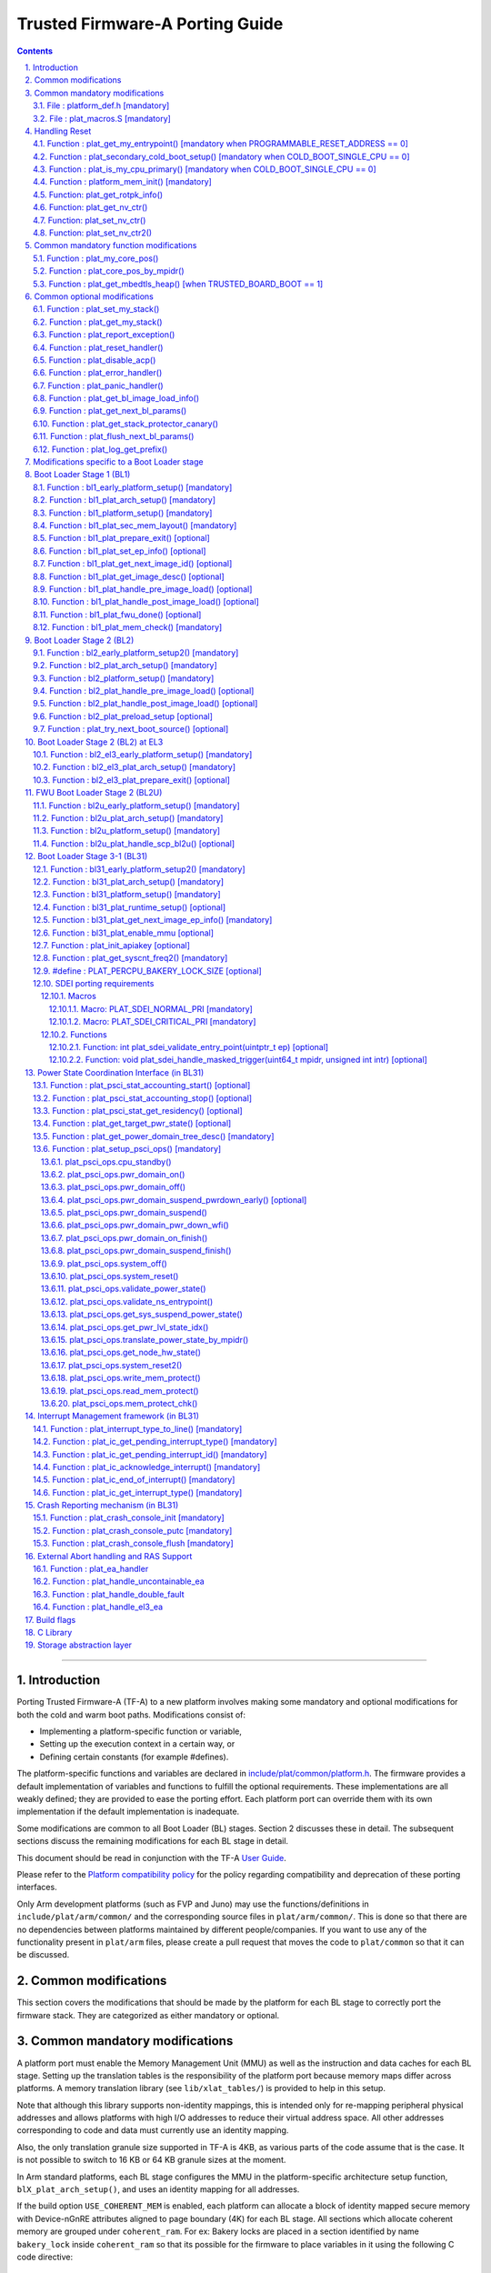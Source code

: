 Trusted Firmware-A Porting Guide
================================


.. section-numbering::
    :suffix: .

.. contents::

--------------

Introduction
------------

Porting Trusted Firmware-A (TF-A) to a new platform involves making some
mandatory and optional modifications for both the cold and warm boot paths.
Modifications consist of:

-  Implementing a platform-specific function or variable,
-  Setting up the execution context in a certain way, or
-  Defining certain constants (for example #defines).

The platform-specific functions and variables are declared in
`include/plat/common/platform.h`_. The firmware provides a default implementation
of variables and functions to fulfill the optional requirements. These
implementations are all weakly defined; they are provided to ease the porting
effort. Each platform port can override them with its own implementation if the
default implementation is inadequate.

Some modifications are common to all Boot Loader (BL) stages. Section 2
discusses these in detail. The subsequent sections discuss the remaining
modifications for each BL stage in detail.

This document should be read in conjunction with the TF-A `User Guide`_.

Please refer to the `Platform compatibility policy`_ for the policy regarding
compatibility and deprecation of these porting interfaces.

Only Arm development platforms (such as FVP and Juno) may use the
functions/definitions in ``include/plat/arm/common/`` and the corresponding
source files in ``plat/arm/common/``. This is done so that there are no
dependencies between platforms maintained by different people/companies. If you
want to use any of the functionality present in ``plat/arm`` files, please
create a pull request that moves the code to ``plat/common`` so that it can be
discussed.

Common modifications
--------------------

This section covers the modifications that should be made by the platform for
each BL stage to correctly port the firmware stack. They are categorized as
either mandatory or optional.

Common mandatory modifications
------------------------------

A platform port must enable the Memory Management Unit (MMU) as well as the
instruction and data caches for each BL stage. Setting up the translation
tables is the responsibility of the platform port because memory maps differ
across platforms. A memory translation library (see ``lib/xlat_tables/``) is
provided to help in this setup.

Note that although this library supports non-identity mappings, this is intended
only for re-mapping peripheral physical addresses and allows platforms with high
I/O addresses to reduce their virtual address space. All other addresses
corresponding to code and data must currently use an identity mapping.

Also, the only translation granule size supported in TF-A is 4KB, as various
parts of the code assume that is the case. It is not possible to switch to
16 KB or 64 KB granule sizes at the moment.

In Arm standard platforms, each BL stage configures the MMU in the
platform-specific architecture setup function, ``blX_plat_arch_setup()``, and uses
an identity mapping for all addresses.

If the build option ``USE_COHERENT_MEM`` is enabled, each platform can allocate a
block of identity mapped secure memory with Device-nGnRE attributes aligned to
page boundary (4K) for each BL stage. All sections which allocate coherent
memory are grouped under ``coherent_ram``. For ex: Bakery locks are placed in a
section identified by name ``bakery_lock`` inside ``coherent_ram`` so that its
possible for the firmware to place variables in it using the following C code
directive:

::

    __section("bakery_lock")

Or alternatively the following assembler code directive:

::

    .section bakery_lock

The ``coherent_ram`` section is a sum of all sections like ``bakery_lock`` which are
used to allocate any data structures that are accessed both when a CPU is
executing with its MMU and caches enabled, and when it's running with its MMU
and caches disabled. Examples are given below.

The following variables, functions and constants must be defined by the platform
for the firmware to work correctly.

File : platform_def.h [mandatory]
~~~~~~~~~~~~~~~~~~~~~~~~~~~~~~~~~

Each platform must ensure that a header file of this name is in the system
include path with the following constants defined. This will require updating
the list of ``PLAT_INCLUDES`` in the ``platform.mk`` file.

Platform ports may optionally use the file `include/plat/common/common_def.h`_,
which provides typical values for some of the constants below. These values are
likely to be suitable for all platform ports.

-  **#define : PLATFORM_LINKER_FORMAT**

   Defines the linker format used by the platform, for example
   ``elf64-littleaarch64``.

-  **#define : PLATFORM_LINKER_ARCH**

   Defines the processor architecture for the linker by the platform, for
   example ``aarch64``.

-  **#define : PLATFORM_STACK_SIZE**

   Defines the normal stack memory available to each CPU. This constant is used
   by `plat/common/aarch64/platform_mp_stack.S`_ and
   `plat/common/aarch64/platform_up_stack.S`_.

-  **define : CACHE_WRITEBACK_GRANULE**

   Defines the size in bits of the largest cache line across all the cache
   levels in the platform.

-  **#define : FIRMWARE_WELCOME_STR**

   Defines the character string printed by BL1 upon entry into the ``bl1_main()``
   function.

-  **#define : PLATFORM_CORE_COUNT**

   Defines the total number of CPUs implemented by the platform across all
   clusters in the system.

-  **#define : PLAT_NUM_PWR_DOMAINS**

   Defines the total number of nodes in the power domain topology
   tree at all the power domain levels used by the platform.
   This macro is used by the PSCI implementation to allocate
   data structures to represent power domain topology.

-  **#define : PLAT_MAX_PWR_LVL**

   Defines the maximum power domain level that the power management operations
   should apply to. More often, but not always, the power domain level
   corresponds to affinity level. This macro allows the PSCI implementation
   to know the highest power domain level that it should consider for power
   management operations in the system that the platform implements. For
   example, the Base AEM FVP implements two clusters with a configurable
   number of CPUs and it reports the maximum power domain level as 1.

-  **#define : PLAT_MAX_OFF_STATE**

   Defines the local power state corresponding to the deepest power down
   possible at every power domain level in the platform. The local power
   states for each level may be sparsely allocated between 0 and this value
   with 0 being reserved for the RUN state. The PSCI implementation uses this
   value to initialize the local power states of the power domain nodes and
   to specify the requested power state for a PSCI_CPU_OFF call.

-  **#define : PLAT_MAX_RET_STATE**

   Defines the local power state corresponding to the deepest retention state
   possible at every power domain level in the platform. This macro should be
   a value less than PLAT_MAX_OFF_STATE and greater than 0. It is used by the
   PSCI implementation to distinguish between retention and power down local
   power states within PSCI_CPU_SUSPEND call.

-  **#define : PLAT_MAX_PWR_LVL_STATES**

   Defines the maximum number of local power states per power domain level
   that the platform supports. The default value of this macro is 2 since
   most platforms just support a maximum of two local power states at each
   power domain level (power-down and retention). If the platform needs to
   account for more local power states, then it must redefine this macro.

   Currently, this macro is used by the Generic PSCI implementation to size
   the array used for PSCI_STAT_COUNT/RESIDENCY accounting.

-  **#define : BL1_RO_BASE**

   Defines the base address in secure ROM where BL1 originally lives. Must be
   aligned on a page-size boundary.

-  **#define : BL1_RO_LIMIT**

   Defines the maximum address in secure ROM that BL1's actual content (i.e.
   excluding any data section allocated at runtime) can occupy.

-  **#define : BL1_RW_BASE**

   Defines the base address in secure RAM where BL1's read-write data will live
   at runtime. Must be aligned on a page-size boundary.

-  **#define : BL1_RW_LIMIT**

   Defines the maximum address in secure RAM that BL1's read-write data can
   occupy at runtime.

-  **#define : BL2_BASE**

   Defines the base address in secure RAM where BL1 loads the BL2 binary image.
   Must be aligned on a page-size boundary. This constant is not applicable
   when BL2_IN_XIP_MEM is set to '1'.

-  **#define : BL2_LIMIT**

   Defines the maximum address in secure RAM that the BL2 image can occupy.
   This constant is not applicable when BL2_IN_XIP_MEM is set to '1'.

-  **#define : BL2_RO_BASE**

   Defines the base address in secure XIP memory where BL2 RO section originally
   lives. Must be aligned on a page-size boundary. This constant is only needed
   when BL2_IN_XIP_MEM is set to '1'.

-  **#define : BL2_RO_LIMIT**

   Defines the maximum address in secure XIP memory that BL2's actual content
   (i.e. excluding any data section allocated at runtime) can occupy. This
   constant is only needed when BL2_IN_XIP_MEM is set to '1'.

-  **#define : BL2_RW_BASE**

   Defines the base address in secure RAM where BL2's read-write data will live
   at runtime. Must be aligned on a page-size boundary. This constant is only
   needed when BL2_IN_XIP_MEM is set to '1'.

-  **#define : BL2_RW_LIMIT**

   Defines the maximum address in secure RAM that BL2's read-write data can
   occupy at runtime. This constant is only needed when BL2_IN_XIP_MEM is set
   to '1'.

-  **#define : BL31_BASE**

   Defines the base address in secure RAM where BL2 loads the BL31 binary
   image. Must be aligned on a page-size boundary.

-  **#define : BL31_LIMIT**

   Defines the maximum address in secure RAM that the BL31 image can occupy.

For every image, the platform must define individual identifiers that will be
used by BL1 or BL2 to load the corresponding image into memory from non-volatile
storage. For the sake of performance, integer numbers will be used as
identifiers. The platform will use those identifiers to return the relevant
information about the image to be loaded (file handler, load address,
authentication information, etc.). The following image identifiers are
mandatory:

-  **#define : BL2_IMAGE_ID**

   BL2 image identifier, used by BL1 to load BL2.

-  **#define : BL31_IMAGE_ID**

   BL31 image identifier, used by BL2 to load BL31.

-  **#define : BL33_IMAGE_ID**

   BL33 image identifier, used by BL2 to load BL33.

If Trusted Board Boot is enabled, the following certificate identifiers must
also be defined:

-  **#define : TRUSTED_BOOT_FW_CERT_ID**

   BL2 content certificate identifier, used by BL1 to load the BL2 content
   certificate.

-  **#define : TRUSTED_KEY_CERT_ID**

   Trusted key certificate identifier, used by BL2 to load the trusted key
   certificate.

-  **#define : SOC_FW_KEY_CERT_ID**

   BL31 key certificate identifier, used by BL2 to load the BL31 key
   certificate.

-  **#define : SOC_FW_CONTENT_CERT_ID**

   BL31 content certificate identifier, used by BL2 to load the BL31 content
   certificate.

-  **#define : NON_TRUSTED_FW_KEY_CERT_ID**

   BL33 key certificate identifier, used by BL2 to load the BL33 key
   certificate.

-  **#define : NON_TRUSTED_FW_CONTENT_CERT_ID**

   BL33 content certificate identifier, used by BL2 to load the BL33 content
   certificate.

-  **#define : FWU_CERT_ID**

   Firmware Update (FWU) certificate identifier, used by NS_BL1U to load the
   FWU content certificate.

-  **#define : PLAT_CRYPTOCELL_BASE**

   This defines the base address of Arm® TrustZone® CryptoCell and must be
   defined if CryptoCell crypto driver is used for Trusted Board Boot. For
   capable Arm platforms, this driver is used if ``ARM_CRYPTOCELL_INTEG`` is
   set.

If the AP Firmware Updater Configuration image, BL2U is used, the following
must also be defined:

-  **#define : BL2U_BASE**

   Defines the base address in secure memory where BL1 copies the BL2U binary
   image. Must be aligned on a page-size boundary.

-  **#define : BL2U_LIMIT**

   Defines the maximum address in secure memory that the BL2U image can occupy.

-  **#define : BL2U_IMAGE_ID**

   BL2U image identifier, used by BL1 to fetch an image descriptor
   corresponding to BL2U.

If the SCP Firmware Update Configuration Image, SCP_BL2U is used, the following
must also be defined:

-  **#define : SCP_BL2U_IMAGE_ID**

   SCP_BL2U image identifier, used by BL1 to fetch an image descriptor
   corresponding to SCP_BL2U.
   NOTE: TF-A does not provide source code for this image.

If the Non-Secure Firmware Updater ROM, NS_BL1U is used, the following must
also be defined:

-  **#define : NS_BL1U_BASE**

   Defines the base address in non-secure ROM where NS_BL1U executes.
   Must be aligned on a page-size boundary.
   NOTE: TF-A does not provide source code for this image.

-  **#define : NS_BL1U_IMAGE_ID**

   NS_BL1U image identifier, used by BL1 to fetch an image descriptor
   corresponding to NS_BL1U.

If the Non-Secure Firmware Updater, NS_BL2U is used, the following must also
be defined:

-  **#define : NS_BL2U_BASE**

   Defines the base address in non-secure memory where NS_BL2U executes.
   Must be aligned on a page-size boundary.
   NOTE: TF-A does not provide source code for this image.

-  **#define : NS_BL2U_IMAGE_ID**

   NS_BL2U image identifier, used by BL1 to fetch an image descriptor
   corresponding to NS_BL2U.

For the the Firmware update capability of TRUSTED BOARD BOOT, the following
macros may also be defined:

-  **#define : PLAT_FWU_MAX_SIMULTANEOUS_IMAGES**

   Total number of images that can be loaded simultaneously. If the platform
   doesn't specify any value, it defaults to 10.

If a SCP_BL2 image is supported by the platform, the following constants must
also be defined:

-  **#define : SCP_BL2_IMAGE_ID**

   SCP_BL2 image identifier, used by BL2 to load SCP_BL2 into secure memory
   from platform storage before being transferred to the SCP.

-  **#define : SCP_FW_KEY_CERT_ID**

   SCP_BL2 key certificate identifier, used by BL2 to load the SCP_BL2 key
   certificate (mandatory when Trusted Board Boot is enabled).

-  **#define : SCP_FW_CONTENT_CERT_ID**

   SCP_BL2 content certificate identifier, used by BL2 to load the SCP_BL2
   content certificate (mandatory when Trusted Board Boot is enabled).

If a BL32 image is supported by the platform, the following constants must
also be defined:

-  **#define : BL32_IMAGE_ID**

   BL32 image identifier, used by BL2 to load BL32.

-  **#define : TRUSTED_OS_FW_KEY_CERT_ID**

   BL32 key certificate identifier, used by BL2 to load the BL32 key
   certificate (mandatory when Trusted Board Boot is enabled).

-  **#define : TRUSTED_OS_FW_CONTENT_CERT_ID**

   BL32 content certificate identifier, used by BL2 to load the BL32 content
   certificate (mandatory when Trusted Board Boot is enabled).

-  **#define : BL32_BASE**

   Defines the base address in secure memory where BL2 loads the BL32 binary
   image. Must be aligned on a page-size boundary.

-  **#define : BL32_LIMIT**

   Defines the maximum address that the BL32 image can occupy.

If the Test Secure-EL1 Payload (TSP) instantiation of BL32 is supported by the
platform, the following constants must also be defined:

-  **#define : TSP_SEC_MEM_BASE**

   Defines the base address of the secure memory used by the TSP image on the
   platform. This must be at the same address or below ``BL32_BASE``.

-  **#define : TSP_SEC_MEM_SIZE**

   Defines the size of the secure memory used by the BL32 image on the
   platform. ``TSP_SEC_MEM_BASE`` and ``TSP_SEC_MEM_SIZE`` must fully
   accommodate the memory required by the BL32 image, defined by ``BL32_BASE``
   and ``BL32_LIMIT``.

-  **#define : TSP_IRQ_SEC_PHY_TIMER**

   Defines the ID of the secure physical generic timer interrupt used by the
   TSP's interrupt handling code.

If the platform port uses the translation table library code, the following
constants must also be defined:

-  **#define : PLAT_XLAT_TABLES_DYNAMIC**

   Optional flag that can be set per-image to enable the dynamic allocation of
   regions even when the MMU is enabled. If not defined, only static
   functionality will be available, if defined and set to 1 it will also
   include the dynamic functionality.

-  **#define : MAX_XLAT_TABLES**

   Defines the maximum number of translation tables that are allocated by the
   translation table library code. To minimize the amount of runtime memory
   used, choose the smallest value needed to map the required virtual addresses
   for each BL stage. If ``PLAT_XLAT_TABLES_DYNAMIC`` flag is enabled for a BL
   image, ``MAX_XLAT_TABLES`` must be defined to accommodate the dynamic regions
   as well.

-  **#define : MAX_MMAP_REGIONS**

   Defines the maximum number of regions that are allocated by the translation
   table library code. A region consists of physical base address, virtual base
   address, size and attributes (Device/Memory, RO/RW, Secure/Non-Secure), as
   defined in the ``mmap_region_t`` structure. The platform defines the regions
   that should be mapped. Then, the translation table library will create the
   corresponding tables and descriptors at runtime. To minimize the amount of
   runtime memory used, choose the smallest value needed to register the
   required regions for each BL stage. If ``PLAT_XLAT_TABLES_DYNAMIC`` flag is
   enabled for a BL image, ``MAX_MMAP_REGIONS`` must be defined to accommodate
   the dynamic regions as well.

-  **#define : PLAT_VIRT_ADDR_SPACE_SIZE**

   Defines the total size of the virtual address space in bytes. For example,
   for a 32 bit virtual address space, this value should be ``(1ULL << 32)``.

-  **#define : PLAT_PHY_ADDR_SPACE_SIZE**

   Defines the total size of the physical address space in bytes. For example,
   for a 32 bit physical address space, this value should be ``(1ULL << 32)``.

If the platform port uses the IO storage framework, the following constants
must also be defined:

-  **#define : MAX_IO_DEVICES**

   Defines the maximum number of registered IO devices. Attempting to register
   more devices than this value using ``io_register_device()`` will fail with
   -ENOMEM.

-  **#define : MAX_IO_HANDLES**

   Defines the maximum number of open IO handles. Attempting to open more IO
   entities than this value using ``io_open()`` will fail with -ENOMEM.

-  **#define : MAX_IO_BLOCK_DEVICES**

   Defines the maximum number of registered IO block devices. Attempting to
   register more devices this value using ``io_dev_open()`` will fail
   with -ENOMEM. MAX_IO_BLOCK_DEVICES should be less than MAX_IO_DEVICES.
   With this macro, multiple block devices could be supported at the same
   time.

If the platform needs to allocate data within the per-cpu data framework in
BL31, it should define the following macro. Currently this is only required if
the platform decides not to use the coherent memory section by undefining the
``USE_COHERENT_MEM`` build flag. In this case, the framework allocates the
required memory within the the per-cpu data to minimize wastage.

-  **#define : PLAT_PCPU_DATA_SIZE**

   Defines the memory (in bytes) to be reserved within the per-cpu data
   structure for use by the platform layer.

The following constants are optional. They should be defined when the platform
memory layout implies some image overlaying like in Arm standard platforms.

-  **#define : BL31_PROGBITS_LIMIT**

   Defines the maximum address in secure RAM that the BL31's progbits sections
   can occupy.

-  **#define : TSP_PROGBITS_LIMIT**

   Defines the maximum address that the TSP's progbits sections can occupy.

If the platform port uses the PL061 GPIO driver, the following constant may
optionally be defined:

-  **PLAT_PL061_MAX_GPIOS**
   Maximum number of GPIOs required by the platform. This allows control how
   much memory is allocated for PL061 GPIO controllers. The default value is

   #. $(eval $(call add_define,PLAT_PL061_MAX_GPIOS))

If the platform port uses the partition driver, the following constant may
optionally be defined:

-  **PLAT_PARTITION_MAX_ENTRIES**
   Maximum number of partition entries required by the platform. This allows
   control how much memory is allocated for partition entries. The default
   value is 128.
   `For example, define the build flag in platform.mk`_:
   PLAT_PARTITION_MAX_ENTRIES := 12
   $(eval $(call add_define,PLAT_PARTITION_MAX_ENTRIES))

The following constant is optional. It should be defined to override the default
behaviour of the ``assert()`` function (for example, to save memory).

-  **PLAT_LOG_LEVEL_ASSERT**
   If ``PLAT_LOG_LEVEL_ASSERT`` is higher or equal than ``LOG_LEVEL_VERBOSE``,
   ``assert()`` prints the name of the file, the line number and the asserted
   expression. Else if it is higher than ``LOG_LEVEL_INFO``, it prints the file
   name and the line number. Else if it is lower than ``LOG_LEVEL_INFO``, it
   doesn't print anything to the console. If ``PLAT_LOG_LEVEL_ASSERT`` isn't
   defined, it defaults to ``LOG_LEVEL``.

If the platform port uses the Activity Monitor Unit, the following constants
may be defined:

-  **PLAT_AMU_GROUP1_COUNTERS_MASK**
   This mask reflects the set of group counters that should be enabled.  The
   maximum number of group 1 counters supported by AMUv1 is 16 so the mask
   can be at most 0xffff. If the platform does not define this mask, no group 1
   counters are enabled. If the platform defines this mask, the following
   constant needs to also be defined.

-  **PLAT_AMU_GROUP1_NR_COUNTERS**
   This value is used to allocate an array to save and restore the counters
   specified by ``PLAT_AMU_GROUP1_COUNTERS_MASK`` on CPU suspend.
   This value should be equal to the highest bit position set in the
   mask, plus 1.  The maximum number of group 1 counters in AMUv1 is 16.

File : plat_macros.S [mandatory]
~~~~~~~~~~~~~~~~~~~~~~~~~~~~~~~~

Each platform must ensure a file of this name is in the system include path with
the following macro defined. In the Arm development platforms, this file is
found in ``plat/arm/board/<plat_name>/include/plat_macros.S``.

-  **Macro : plat_crash_print_regs**

   This macro allows the crash reporting routine to print relevant platform
   registers in case of an unhandled exception in BL31. This aids in debugging
   and this macro can be defined to be empty in case register reporting is not
   desired.

   For instance, GIC or interconnect registers may be helpful for
   troubleshooting.

Handling Reset
--------------

BL1 by default implements the reset vector where execution starts from a cold
or warm boot. BL31 can be optionally set as a reset vector using the
``RESET_TO_BL31`` make variable.

For each CPU, the reset vector code is responsible for the following tasks:

#. Distinguishing between a cold boot and a warm boot.

#. In the case of a cold boot and the CPU being a secondary CPU, ensuring that
   the CPU is placed in a platform-specific state until the primary CPU
   performs the necessary steps to remove it from this state.

#. In the case of a warm boot, ensuring that the CPU jumps to a platform-
   specific address in the BL31 image in the same processor mode as it was
   when released from reset.

The following functions need to be implemented by the platform port to enable
reset vector code to perform the above tasks.

Function : plat_get_my_entrypoint() [mandatory when PROGRAMMABLE_RESET_ADDRESS == 0]
~~~~~~~~~~~~~~~~~~~~~~~~~~~~~~~~~~~~~~~~~~~~~~~~~~~~~~~~~~~~~~~~~~~~~~~~~~~~~~~~~~~~

::

    Argument : void
    Return   : uintptr_t

This function is called with the MMU and caches disabled
(``SCTLR_EL3.M`` = 0 and ``SCTLR_EL3.C`` = 0). The function is responsible for
distinguishing between a warm and cold reset for the current CPU using
platform-specific means. If it's a warm reset, then it returns the warm
reset entrypoint point provided to ``plat_setup_psci_ops()`` during
BL31 initialization. If it's a cold reset then this function must return zero.

This function does not follow the Procedure Call Standard used by the
Application Binary Interface for the Arm 64-bit architecture. The caller should
not assume that callee saved registers are preserved across a call to this
function.

This function fulfills requirement 1 and 3 listed above.

Note that for platforms that support programming the reset address, it is
expected that a CPU will start executing code directly at the right address,
both on a cold and warm reset. In this case, there is no need to identify the
type of reset nor to query the warm reset entrypoint. Therefore, implementing
this function is not required on such platforms.

Function : plat_secondary_cold_boot_setup() [mandatory when COLD_BOOT_SINGLE_CPU == 0]
~~~~~~~~~~~~~~~~~~~~~~~~~~~~~~~~~~~~~~~~~~~~~~~~~~~~~~~~~~~~~~~~~~~~~~~~~~~~~~~~~~~~~~

::

    Argument : void

This function is called with the MMU and data caches disabled. It is responsible
for placing the executing secondary CPU in a platform-specific state until the
primary CPU performs the necessary actions to bring it out of that state and
allow entry into the OS. This function must not return.

In the Arm FVP port, when using the normal boot flow, each secondary CPU powers
itself off. The primary CPU is responsible for powering up the secondary CPUs
when normal world software requires them. When booting an EL3 payload instead,
they stay powered on and are put in a holding pen until their mailbox gets
populated.

This function fulfills requirement 2 above.

Note that for platforms that can't release secondary CPUs out of reset, only the
primary CPU will execute the cold boot code. Therefore, implementing this
function is not required on such platforms.

Function : plat_is_my_cpu_primary() [mandatory when COLD_BOOT_SINGLE_CPU == 0]
~~~~~~~~~~~~~~~~~~~~~~~~~~~~~~~~~~~~~~~~~~~~~~~~~~~~~~~~~~~~~~~~~~~~~~~~~~~~~~

::

    Argument : void
    Return   : unsigned int

This function identifies whether the current CPU is the primary CPU or a
secondary CPU. A return value of zero indicates that the CPU is not the
primary CPU, while a non-zero return value indicates that the CPU is the
primary CPU.

Note that for platforms that can't release secondary CPUs out of reset, only the
primary CPU will execute the cold boot code. Therefore, there is no need to
distinguish between primary and secondary CPUs and implementing this function is
not required.

Function : platform_mem_init() [mandatory]
~~~~~~~~~~~~~~~~~~~~~~~~~~~~~~~~~~~~~~~~~~

::

    Argument : void
    Return   : void

This function is called before any access to data is made by the firmware, in
order to carry out any essential memory initialization.

Function: plat_get_rotpk_info()
~~~~~~~~~~~~~~~~~~~~~~~~~~~~~~~

::

    Argument : void *, void **, unsigned int *, unsigned int *
    Return   : int

This function is mandatory when Trusted Board Boot is enabled. It returns a
pointer to the ROTPK stored in the platform (or a hash of it) and its length.
The ROTPK must be encoded in DER format according to the following ASN.1
structure:

::

    AlgorithmIdentifier  ::=  SEQUENCE  {
        algorithm         OBJECT IDENTIFIER,
        parameters        ANY DEFINED BY algorithm OPTIONAL
    }

    SubjectPublicKeyInfo  ::=  SEQUENCE  {
        algorithm         AlgorithmIdentifier,
        subjectPublicKey  BIT STRING
    }

In case the function returns a hash of the key:

::

    DigestInfo ::= SEQUENCE {
        digestAlgorithm   AlgorithmIdentifier,
        digest            OCTET STRING
    }

The function returns 0 on success. Any other value is treated as error by the
Trusted Board Boot. The function also reports extra information related
to the ROTPK in the flags parameter:

::

    ROTPK_IS_HASH      : Indicates that the ROTPK returned by the platform is a
                         hash.
    ROTPK_NOT_DEPLOYED : This allows the platform to skip certificate ROTPK
                         verification while the platform ROTPK is not deployed.
                         When this flag is set, the function does not need to
                         return a platform ROTPK, and the authentication
                         framework uses the ROTPK in the certificate without
                         verifying it against the platform value. This flag
                         must not be used in a deployed production environment.

Function: plat_get_nv_ctr()
~~~~~~~~~~~~~~~~~~~~~~~~~~~

::

    Argument : void *, unsigned int *
    Return   : int

This function is mandatory when Trusted Board Boot is enabled. It returns the
non-volatile counter value stored in the platform in the second argument. The
cookie in the first argument may be used to select the counter in case the
platform provides more than one (for example, on platforms that use the default
TBBR CoT, the cookie will correspond to the OID values defined in
TRUSTED_FW_NVCOUNTER_OID or NON_TRUSTED_FW_NVCOUNTER_OID).

The function returns 0 on success. Any other value means the counter value could
not be retrieved from the platform.

Function: plat_set_nv_ctr()
~~~~~~~~~~~~~~~~~~~~~~~~~~~

::

    Argument : void *, unsigned int
    Return   : int

This function is mandatory when Trusted Board Boot is enabled. It sets a new
counter value in the platform. The cookie in the first argument may be used to
select the counter (as explained in plat_get_nv_ctr()). The second argument is
the updated counter value to be written to the NV counter.

The function returns 0 on success. Any other value means the counter value could
not be updated.

Function: plat_set_nv_ctr2()
~~~~~~~~~~~~~~~~~~~~~~~~~~~~

::

    Argument : void *, const auth_img_desc_t *, unsigned int
    Return   : int

This function is optional when Trusted Board Boot is enabled. If this
interface is defined, then ``plat_set_nv_ctr()`` need not be defined. The
first argument passed is a cookie and is typically used to
differentiate between a Non Trusted NV Counter and a Trusted NV
Counter. The second argument is a pointer to an authentication image
descriptor and may be used to decide if the counter is allowed to be
updated or not. The third argument is the updated counter value to
be written to the NV counter.

The function returns 0 on success. Any other value means the counter value
either could not be updated or the authentication image descriptor indicates
that it is not allowed to be updated.

Common mandatory function modifications
---------------------------------------

The following functions are mandatory functions which need to be implemented
by the platform port.

Function : plat_my_core_pos()
~~~~~~~~~~~~~~~~~~~~~~~~~~~~~

::

    Argument : void
    Return   : unsigned int

This function returns the index of the calling CPU which is used as a
CPU-specific linear index into blocks of memory (for example while allocating
per-CPU stacks). This function will be invoked very early in the
initialization sequence which mandates that this function should be
implemented in assembly and should not rely on the availability of a C
runtime environment. This function can clobber x0 - x8 and must preserve
x9 - x29.

This function plays a crucial role in the power domain topology framework in
PSCI and details of this can be found in `Power Domain Topology Design`_.

Function : plat_core_pos_by_mpidr()
~~~~~~~~~~~~~~~~~~~~~~~~~~~~~~~~~~~

::

    Argument : u_register_t
    Return   : int

This function validates the ``MPIDR`` of a CPU and converts it to an index,
which can be used as a CPU-specific linear index into blocks of memory. In
case the ``MPIDR`` is invalid, this function returns -1. This function will only
be invoked by BL31 after the power domain topology is initialized and can
utilize the C runtime environment. For further details about how TF-A
represents the power domain topology and how this relates to the linear CPU
index, please refer `Power Domain Topology Design`_.

Function : plat_get_mbedtls_heap() [when TRUSTED_BOARD_BOOT == 1]
~~~~~~~~~~~~~~~~~~~~~~~~~~~~~~~~~~~~~~~~~~~~~~~~~~~~~~~~~~~~~~~~~

::

    Arguments : void **heap_addr, size_t *heap_size
    Return    : int

This function is invoked during Mbed TLS library initialisation to get
a heap, by means of a starting address and a size. This heap will then be used
internally by the Mbed TLS library. The heap is requested from the current BL
stage, i.e. the current BL image inside which Mbed TLS is used.

A helper function can be found in `drivers/auth/mbedtls/mbedtls_common.c` in
which a heap is statically allocated inside every image (i.e. every BL stage)
that utilises Mbed TLS. So, in this case, the function simply returns the
address and size of this "pre-allocated" heap. However, by writting their own
implementation, platforms have the potential to optimise memory usage. For
example, on some Arm platforms, the Mbed TLS heap is shared between BL1 and BL2
stages and, thus, the necessary space is not reserved twice.

On success the function should return 0 and a negative error code otherwise.

Common optional modifications
-----------------------------

The following are helper functions implemented by the firmware that perform
common platform-specific tasks. A platform may choose to override these
definitions.

Function : plat_set_my_stack()
~~~~~~~~~~~~~~~~~~~~~~~~~~~~~~

::

    Argument : void
    Return   : void

This function sets the current stack pointer to the normal memory stack that
has been allocated for the current CPU. For BL images that only require a
stack for the primary CPU, the UP version of the function is used. The size
of the stack allocated to each CPU is specified by the platform defined
constant ``PLATFORM_STACK_SIZE``.

Common implementations of this function for the UP and MP BL images are
provided in `plat/common/aarch64/platform_up_stack.S`_ and
`plat/common/aarch64/platform_mp_stack.S`_

Function : plat_get_my_stack()
~~~~~~~~~~~~~~~~~~~~~~~~~~~~~~

::

    Argument : void
    Return   : uintptr_t

This function returns the base address of the normal memory stack that
has been allocated for the current CPU. For BL images that only require a
stack for the primary CPU, the UP version of the function is used. The size
of the stack allocated to each CPU is specified by the platform defined
constant ``PLATFORM_STACK_SIZE``.

Common implementations of this function for the UP and MP BL images are
provided in `plat/common/aarch64/platform_up_stack.S`_ and
`plat/common/aarch64/platform_mp_stack.S`_

Function : plat_report_exception()
~~~~~~~~~~~~~~~~~~~~~~~~~~~~~~~~~~

::

    Argument : unsigned int
    Return   : void

A platform may need to report various information about its status when an
exception is taken, for example the current exception level, the CPU security
state (secure/non-secure), the exception type, and so on. This function is
called in the following circumstances:

-  In BL1, whenever an exception is taken.
-  In BL2, whenever an exception is taken.

The default implementation doesn't do anything, to avoid making assumptions
about the way the platform displays its status information.

For AArch64, this function receives the exception type as its argument.
Possible values for exceptions types are listed in the
`include/common/bl_common.h`_ header file. Note that these constants are not
related to any architectural exception code; they are just a TF-A convention.

For AArch32, this function receives the exception mode as its argument.
Possible values for exception modes are listed in the
`include/lib/aarch32/arch.h`_ header file.

Function : plat_reset_handler()
~~~~~~~~~~~~~~~~~~~~~~~~~~~~~~~

::

    Argument : void
    Return   : void

A platform may need to do additional initialization after reset. This function
allows the platform to do the platform specific intializations. Platform
specific errata workarounds could also be implemented here. The API should
preserve the values of callee saved registers x19 to x29.

The default implementation doesn't do anything. If a platform needs to override
the default implementation, refer to the `Firmware Design`_ for general
guidelines.

Function : plat_disable_acp()
~~~~~~~~~~~~~~~~~~~~~~~~~~~~~

::

    Argument : void
    Return   : void

This API allows a platform to disable the Accelerator Coherency Port (if
present) during a cluster power down sequence. The default weak implementation
doesn't do anything. Since this API is called during the power down sequence,
it has restrictions for stack usage and it can use the registers x0 - x17 as
scratch registers. It should preserve the value in x18 register as it is used
by the caller to store the return address.

Function : plat_error_handler()
~~~~~~~~~~~~~~~~~~~~~~~~~~~~~~~

::

    Argument : int
    Return   : void

This API is called when the generic code encounters an error situation from
which it cannot continue. It allows the platform to perform error reporting or
recovery actions (for example, reset the system). This function must not return.

The parameter indicates the type of error using standard codes from ``errno.h``.
Possible errors reported by the generic code are:

-  ``-EAUTH``: a certificate or image could not be authenticated (when Trusted
   Board Boot is enabled)
-  ``-ENOENT``: the requested image or certificate could not be found or an IO
   error was detected
-  ``-ENOMEM``: resources exhausted. TF-A does not use dynamic memory, so this
   error is usually an indication of an incorrect array size

The default implementation simply spins.

Function : plat_panic_handler()
~~~~~~~~~~~~~~~~~~~~~~~~~~~~~~~

::

    Argument : void
    Return   : void

This API is called when the generic code encounters an unexpected error
situation from which it cannot recover. This function must not return,
and must be implemented in assembly because it may be called before the C
environment is initialized.

Note: The address from where it was called is stored in x30 (Link Register).
The default implementation simply spins.

Function : plat_get_bl_image_load_info()
~~~~~~~~~~~~~~~~~~~~~~~~~~~~~~~~~~~~~~~~

::

    Argument : void
    Return   : bl_load_info_t *

This function returns pointer to the list of images that the platform has
populated to load. This function is invoked in BL2 to load the
BL3xx images.

Function : plat_get_next_bl_params()
~~~~~~~~~~~~~~~~~~~~~~~~~~~~~~~~~~~~

::

    Argument : void
    Return   : bl_params_t *

This function returns a pointer to the shared memory that the platform has
kept aside to pass TF-A related information that next BL image needs. This
function is invoked in BL2 to pass this information to the next BL
image.

Function : plat_get_stack_protector_canary()
~~~~~~~~~~~~~~~~~~~~~~~~~~~~~~~~~~~~~~~~~~~~

::

    Argument : void
    Return   : u_register_t

This function returns a random value that is used to initialize the canary used
when the stack protector is enabled with ENABLE_STACK_PROTECTOR. A predictable
value will weaken the protection as the attacker could easily write the right
value as part of the attack most of the time. Therefore, it should return a
true random number.

Note: For the protection to be effective, the global data need to be placed at
a lower address than the stack bases. Failure to do so would allow an attacker
to overwrite the canary as part of the stack buffer overflow attack.

Function : plat_flush_next_bl_params()
~~~~~~~~~~~~~~~~~~~~~~~~~~~~~~~~~~~~~~

::

    Argument : void
    Return   : void

This function flushes to main memory all the image params that are passed to
next image. This function is invoked in BL2 to flush this information
to the next BL image.

Function : plat_log_get_prefix()
~~~~~~~~~~~~~~~~~~~~~~~~~~~~~~~~

::

    Argument : unsigned int
    Return   : const char *

This function defines the prefix string corresponding to the `log_level` to be
prepended to all the log output from TF-A. The `log_level` (argument) will
correspond to one of the standard log levels defined in debug.h. The platform
can override the common implementation to define a different prefix string for
the log output. The implementation should be robust to future changes that
increase the number of log levels.

Modifications specific to a Boot Loader stage
---------------------------------------------

Boot Loader Stage 1 (BL1)
-------------------------

BL1 implements the reset vector where execution starts from after a cold or
warm boot. For each CPU, BL1 is responsible for the following tasks:

#. Handling the reset as described in section 2.2

#. In the case of a cold boot and the CPU being the primary CPU, ensuring that
   only this CPU executes the remaining BL1 code, including loading and passing
   control to the BL2 stage.

#. Identifying and starting the Firmware Update process (if required).

#. Loading the BL2 image from non-volatile storage into secure memory at the
   address specified by the platform defined constant ``BL2_BASE``.

#. Populating a ``meminfo`` structure with the following information in memory,
   accessible by BL2 immediately upon entry.

   ::

       meminfo.total_base = Base address of secure RAM visible to BL2
       meminfo.total_size = Size of secure RAM visible to BL2

   By default, BL1 places this ``meminfo`` structure at the end of secure
   memory visible to BL2.

   It is possible for the platform to decide where it wants to place the
   ``meminfo`` structure for BL2 or restrict the amount of memory visible to
   BL2 by overriding the weak default implementation of
   ``bl1_plat_handle_post_image_load`` API.

The following functions need to be implemented by the platform port to enable
BL1 to perform the above tasks.

Function : bl1_early_platform_setup() [mandatory]
~~~~~~~~~~~~~~~~~~~~~~~~~~~~~~~~~~~~~~~~~~~~~~~~~

::

    Argument : void
    Return   : void

This function executes with the MMU and data caches disabled. It is only called
by the primary CPU.

On Arm standard platforms, this function:

-  Enables a secure instance of SP805 to act as the Trusted Watchdog.

-  Initializes a UART (PL011 console), which enables access to the ``printf``
   family of functions in BL1.

-  Enables issuing of snoop and DVM (Distributed Virtual Memory) requests to
   the CCI slave interface corresponding to the cluster that includes the
   primary CPU.

Function : bl1_plat_arch_setup() [mandatory]
~~~~~~~~~~~~~~~~~~~~~~~~~~~~~~~~~~~~~~~~~~~~

::

    Argument : void
    Return   : void

This function performs any platform-specific and architectural setup that the
platform requires. Platform-specific setup might include configuration of
memory controllers and the interconnect.

In Arm standard platforms, this function enables the MMU.

This function helps fulfill requirement 2 above.

Function : bl1_platform_setup() [mandatory]
~~~~~~~~~~~~~~~~~~~~~~~~~~~~~~~~~~~~~~~~~~~

::

    Argument : void
    Return   : void

This function executes with the MMU and data caches enabled. It is responsible
for performing any remaining platform-specific setup that can occur after the
MMU and data cache have been enabled.

if support for multiple boot sources is required, it initializes the boot
sequence used by plat_try_next_boot_source().

In Arm standard platforms, this function initializes the storage abstraction
layer used to load the next bootloader image.

This function helps fulfill requirement 4 above.

Function : bl1_plat_sec_mem_layout() [mandatory]
~~~~~~~~~~~~~~~~~~~~~~~~~~~~~~~~~~~~~~~~~~~~~~~~

::

    Argument : void
    Return   : meminfo *

This function should only be called on the cold boot path. It executes with the
MMU and data caches enabled. The pointer returned by this function must point to
a ``meminfo`` structure containing the extents and availability of secure RAM for
the BL1 stage.

::

    meminfo.total_base = Base address of secure RAM visible to BL1
    meminfo.total_size = Size of secure RAM visible to BL1

This information is used by BL1 to load the BL2 image in secure RAM. BL1 also
populates a similar structure to tell BL2 the extents of memory available for
its own use.

This function helps fulfill requirements 4 and 5 above.

Function : bl1_plat_prepare_exit() [optional]
~~~~~~~~~~~~~~~~~~~~~~~~~~~~~~~~~~~~~~~~~~~~~

::

    Argument : entry_point_info_t *
    Return   : void

This function is called prior to exiting BL1 in response to the
``BL1_SMC_RUN_IMAGE`` SMC request raised by BL2. It should be used to perform
platform specific clean up or bookkeeping operations before transferring
control to the next image. It receives the address of the ``entry_point_info_t``
structure passed from BL2. This function runs with MMU disabled.

Function : bl1_plat_set_ep_info() [optional]
~~~~~~~~~~~~~~~~~~~~~~~~~~~~~~~~~~~~~~~~~~~~

::

    Argument : unsigned int image_id, entry_point_info_t *ep_info
    Return   : void

This function allows platforms to override ``ep_info`` for the given ``image_id``.

The default implementation just returns.

Function : bl1_plat_get_next_image_id() [optional]
~~~~~~~~~~~~~~~~~~~~~~~~~~~~~~~~~~~~~~~~~~~~~~~~~~

::

    Argument : void
    Return   : unsigned int

This and the following function must be overridden to enable the FWU feature.

BL1 calls this function after platform setup to identify the next image to be
loaded and executed. If the platform returns ``BL2_IMAGE_ID`` then BL1 proceeds
with the normal boot sequence, which loads and executes BL2. If the platform
returns a different image id, BL1 assumes that Firmware Update is required.

The default implementation always returns ``BL2_IMAGE_ID``. The Arm development
platforms override this function to detect if firmware update is required, and
if so, return the first image in the firmware update process.

Function : bl1_plat_get_image_desc() [optional]
~~~~~~~~~~~~~~~~~~~~~~~~~~~~~~~~~~~~~~~~~~~~~~~

::

    Argument : unsigned int image_id
    Return   : image_desc_t *

BL1 calls this function to get the image descriptor information ``image_desc_t``
for the provided ``image_id`` from the platform.

The default implementation always returns a common BL2 image descriptor. Arm
standard platforms return an image descriptor corresponding to BL2 or one of
the firmware update images defined in the Trusted Board Boot Requirements
specification.

Function : bl1_plat_handle_pre_image_load() [optional]
~~~~~~~~~~~~~~~~~~~~~~~~~~~~~~~~~~~~~~~~~~~~~~~~~~~~~~

::

    Argument : unsigned int image_id
    Return   : int

This function can be used by the platforms to update/use image information
corresponding to ``image_id``. This function is invoked in BL1, both in cold
boot and FWU code path, before loading the image.

Function : bl1_plat_handle_post_image_load() [optional]
~~~~~~~~~~~~~~~~~~~~~~~~~~~~~~~~~~~~~~~~~~~~~~~~~~~~~~~

::

    Argument : unsigned int image_id
    Return   : int

This function can be used by the platforms to update/use image information
corresponding to ``image_id``. This function is invoked in BL1, both in cold
boot and FWU code path, after loading and authenticating the image.

The default weak implementation of this function calculates the amount of
Trusted SRAM that can be used by BL2 and allocates a ``meminfo_t``
structure at the beginning of this free memory and populates it. The address
of ``meminfo_t`` structure is updated in ``arg1`` of the entrypoint
information to BL2.

Function : bl1_plat_fwu_done() [optional]
~~~~~~~~~~~~~~~~~~~~~~~~~~~~~~~~~~~~~~~~~

::

    Argument : unsigned int image_id, uintptr_t image_src,
               unsigned int image_size
    Return   : void

BL1 calls this function when the FWU process is complete. It must not return.
The platform may override this function to take platform specific action, for
example to initiate the normal boot flow.

The default implementation spins forever.

Function : bl1_plat_mem_check() [mandatory]
~~~~~~~~~~~~~~~~~~~~~~~~~~~~~~~~~~~~~~~~~~~

::

    Argument : uintptr_t mem_base, unsigned int mem_size,
               unsigned int flags
    Return   : int

BL1 calls this function while handling FWU related SMCs, more specifically when
copying or authenticating an image. Its responsibility is to ensure that the
region of memory identified by ``mem_base`` and ``mem_size`` is mapped in BL1, and
that this memory corresponds to either a secure or non-secure memory region as
indicated by the security state of the ``flags`` argument.

This function can safely assume that the value resulting from the addition of
``mem_base`` and ``mem_size`` fits into a ``uintptr_t`` type variable and does not
overflow.

This function must return 0 on success, a non-null error code otherwise.

The default implementation of this function asserts therefore platforms must
override it when using the FWU feature.

Boot Loader Stage 2 (BL2)
-------------------------

The BL2 stage is executed only by the primary CPU, which is determined in BL1
using the ``platform_is_primary_cpu()`` function. BL1 passed control to BL2 at
``BL2_BASE``. BL2 executes in Secure EL1 and and invokes
``plat_get_bl_image_load_info()`` to retrieve the list of images to load from
non-volatile storage to secure/non-secure RAM. After all the images are loaded
then BL2 invokes ``plat_get_next_bl_params()`` to get the list of executable
images to be passed to the next BL image.

The following functions must be implemented by the platform port to enable BL2
to perform the above tasks.

Function : bl2_early_platform_setup2() [mandatory]
~~~~~~~~~~~~~~~~~~~~~~~~~~~~~~~~~~~~~~~~~~~~~~~~~~

::

    Argument : u_register_t, u_register_t, u_register_t, u_register_t
    Return   : void

This function executes with the MMU and data caches disabled. It is only called
by the primary CPU. The 4 arguments are passed by BL1 to BL2 and these arguments
are platform specific.

On Arm standard platforms, the arguments received are :

    arg0 - Points to load address of HW_CONFIG if present

    arg1 - ``meminfo`` structure populated by BL1. The platform copies
    the contents of ``meminfo`` as it may be subsequently overwritten by BL2.

On Arm standard platforms, this function also:

-  Initializes a UART (PL011 console), which enables access to the ``printf``
   family of functions in BL2.

-  Initializes the storage abstraction layer used to load further bootloader
   images. It is necessary to do this early on platforms with a SCP_BL2 image,
   since the later ``bl2_platform_setup`` must be done after SCP_BL2 is loaded.

Function : bl2_plat_arch_setup() [mandatory]
~~~~~~~~~~~~~~~~~~~~~~~~~~~~~~~~~~~~~~~~~~~~

::

    Argument : void
    Return   : void

This function executes with the MMU and data caches disabled. It is only called
by the primary CPU.

The purpose of this function is to perform any architectural initialization
that varies across platforms.

On Arm standard platforms, this function enables the MMU.

Function : bl2_platform_setup() [mandatory]
~~~~~~~~~~~~~~~~~~~~~~~~~~~~~~~~~~~~~~~~~~~

::

    Argument : void
    Return   : void

This function may execute with the MMU and data caches enabled if the platform
port does the necessary initialization in ``bl2_plat_arch_setup()``. It is only
called by the primary CPU.

The purpose of this function is to perform any platform initialization
specific to BL2.

In Arm standard platforms, this function performs security setup, including
configuration of the TrustZone controller to allow non-secure masters access
to most of DRAM. Part of DRAM is reserved for secure world use.

Function : bl2_plat_handle_pre_image_load() [optional]
~~~~~~~~~~~~~~~~~~~~~~~~~~~~~~~~~~~~~~~~~~~~~~~~~~~~~~

::

    Argument : unsigned int
    Return   : int

This function can be used by the platforms to update/use image information
for given ``image_id``. This function is currently invoked in BL2 before
loading each image.

Function : bl2_plat_handle_post_image_load() [optional]
~~~~~~~~~~~~~~~~~~~~~~~~~~~~~~~~~~~~~~~~~~~~~~~~~~~~~~~

::

    Argument : unsigned int
    Return   : int

This function can be used by the platforms to update/use image information
for given ``image_id``. This function is currently invoked in BL2 after
loading each image.

Function : bl2_plat_preload_setup [optional]
~~~~~~~~~~~~~~~~~~~~~~~~~~~~~~~~~~~~~~~~~~~~

::

    Argument : void
    Return   : void

This optional function performs any BL2 platform initialization
required before image loading, that is not done later in
bl2_platform_setup(). Specifically, if support for multiple
boot sources is required, it initializes the boot sequence used by
plat_try_next_boot_source().

Function : plat_try_next_boot_source() [optional]
~~~~~~~~~~~~~~~~~~~~~~~~~~~~~~~~~~~~~~~~~~~~~~~~~

::

    Argument : void
    Return   : int

This optional function passes to the next boot source in the redundancy
sequence.

This function moves the current boot redundancy source to the next
element in the boot sequence. If there are no more boot sources then it
must return 0, otherwise it must return 1. The default implementation
of this always returns 0.

Boot Loader Stage 2 (BL2) at EL3
--------------------------------

When the platform has a non-TF-A Boot ROM it is desirable to jump
directly to BL2 instead of TF-A BL1. In this case BL2 is expected to
execute at EL3 instead of executing at EL1. Refer to the `Firmware
Design`_ for more information.

All mandatory functions of BL2 must be implemented, except the functions
bl2_early_platform_setup and bl2_el3_plat_arch_setup, because
their work is done now by bl2_el3_early_platform_setup and
bl2_el3_plat_arch_setup. These functions should generally implement
the bl1_plat_xxx() and bl2_plat_xxx() functionality combined.


Function : bl2_el3_early_platform_setup() [mandatory]
~~~~~~~~~~~~~~~~~~~~~~~~~~~~~~~~~~~~~~~~~~~~~~~~~~~~~

::

	Argument : u_register_t, u_register_t, u_register_t, u_register_t
	Return   : void

This function executes with the MMU and data caches disabled. It is only called
by the primary CPU. This function receives four parameters which can be used
by the platform to pass any needed information from the Boot ROM to BL2.

On Arm standard platforms, this function does the following:

-  Initializes a UART (PL011 console), which enables access to the ``printf``
   family of functions in BL2.

-  Initializes the storage abstraction layer used to load further bootloader
   images. It is necessary to do this early on platforms with a SCP_BL2 image,
   since the later ``bl2_platform_setup`` must be done after SCP_BL2 is loaded.

- Initializes the private variables that define the memory layout used.

Function : bl2_el3_plat_arch_setup() [mandatory]
~~~~~~~~~~~~~~~~~~~~~~~~~~~~~~~~~~~~~~~~~~~~~~~~

::

	Argument : void
	Return   : void

This function executes with the MMU and data caches disabled. It is only called
by the primary CPU.

The purpose of this function is to perform any architectural initialization
that varies across platforms.

On Arm standard platforms, this function enables the MMU.

Function : bl2_el3_plat_prepare_exit() [optional]
~~~~~~~~~~~~~~~~~~~~~~~~~~~~~~~~~~~~~~~~~~~~~~~~~

::

	Argument : void
	Return   : void

This function is called prior to exiting BL2 and run the next image.
It should be used to perform platform specific clean up or bookkeeping
operations before transferring control to the next image. This function
runs with MMU disabled.

FWU Boot Loader Stage 2 (BL2U)
------------------------------

The AP Firmware Updater Configuration, BL2U, is an optional part of the FWU
process and is executed only by the primary CPU. BL1 passes control to BL2U at
``BL2U_BASE``. BL2U executes in Secure-EL1 and is responsible for:

#. (Optional) Transferring the optional SCP_BL2U binary image from AP secure
   memory to SCP RAM. BL2U uses the SCP_BL2U ``image_info`` passed by BL1.
   ``SCP_BL2U_BASE`` defines the address in AP secure memory where SCP_BL2U
   should be copied from. Subsequent handling of the SCP_BL2U image is
   implemented by the platform specific ``bl2u_plat_handle_scp_bl2u()`` function.
   If ``SCP_BL2U_BASE`` is not defined then this step is not performed.

#. Any platform specific setup required to perform the FWU process. For
   example, Arm standard platforms initialize the TZC controller so that the
   normal world can access DDR memory.

The following functions must be implemented by the platform port to enable
BL2U to perform the tasks mentioned above.

Function : bl2u_early_platform_setup() [mandatory]
~~~~~~~~~~~~~~~~~~~~~~~~~~~~~~~~~~~~~~~~~~~~~~~~~~

::

    Argument : meminfo *mem_info, void *plat_info
    Return   : void

This function executes with the MMU and data caches disabled. It is only
called by the primary CPU. The arguments to this function is the address
of the ``meminfo`` structure and platform specific info provided by BL1.

The platform may copy the contents of the ``mem_info`` and ``plat_info`` into
private storage as the original memory may be subsequently overwritten by BL2U.

On Arm CSS platforms ``plat_info`` is interpreted as an ``image_info_t`` structure,
to extract SCP_BL2U image information, which is then copied into a private
variable.

Function : bl2u_plat_arch_setup() [mandatory]
~~~~~~~~~~~~~~~~~~~~~~~~~~~~~~~~~~~~~~~~~~~~~

::

    Argument : void
    Return   : void

This function executes with the MMU and data caches disabled. It is only
called by the primary CPU.

The purpose of this function is to perform any architectural initialization
that varies across platforms, for example enabling the MMU (since the memory
map differs across platforms).

Function : bl2u_platform_setup() [mandatory]
~~~~~~~~~~~~~~~~~~~~~~~~~~~~~~~~~~~~~~~~~~~~

::

    Argument : void
    Return   : void

This function may execute with the MMU and data caches enabled if the platform
port does the necessary initialization in ``bl2u_plat_arch_setup()``. It is only
called by the primary CPU.

The purpose of this function is to perform any platform initialization
specific to BL2U.

In Arm standard platforms, this function performs security setup, including
configuration of the TrustZone controller to allow non-secure masters access
to most of DRAM. Part of DRAM is reserved for secure world use.

Function : bl2u_plat_handle_scp_bl2u() [optional]
~~~~~~~~~~~~~~~~~~~~~~~~~~~~~~~~~~~~~~~~~~~~~~~~~

::

    Argument : void
    Return   : int

This function is used to perform any platform-specific actions required to
handle the SCP firmware. Typically it transfers the image into SCP memory using
a platform-specific protocol and waits until SCP executes it and signals to the
Application Processor (AP) for BL2U execution to continue.

This function returns 0 on success, a negative error code otherwise.
This function is included if SCP_BL2U_BASE is defined.

Boot Loader Stage 3-1 (BL31)
----------------------------

During cold boot, the BL31 stage is executed only by the primary CPU. This is
determined in BL1 using the ``platform_is_primary_cpu()`` function. BL1 passes
control to BL31 at ``BL31_BASE``. During warm boot, BL31 is executed by all
CPUs. BL31 executes at EL3 and is responsible for:

#. Re-initializing all architectural and platform state. Although BL1 performs
   some of this initialization, BL31 remains resident in EL3 and must ensure
   that EL3 architectural and platform state is completely initialized. It
   should make no assumptions about the system state when it receives control.

#. Passing control to a normal world BL image, pre-loaded at a platform-
   specific address by BL2. On ARM platforms, BL31 uses the ``bl_params`` list
   populated by BL2 in memory to do this.

#. Providing runtime firmware services. Currently, BL31 only implements a
   subset of the Power State Coordination Interface (PSCI) API as a runtime
   service. See Section 3.3 below for details of porting the PSCI
   implementation.

#. Optionally passing control to the BL32 image, pre-loaded at a platform-
   specific address by BL2. BL31 exports a set of APIs that allow runtime
   services to specify the security state in which the next image should be
   executed and run the corresponding image. On ARM platforms, BL31 uses the
   ``bl_params`` list populated by BL2 in memory to do this.

If BL31 is a reset vector, It also needs to handle the reset as specified in
section 2.2 before the tasks described above.

The following functions must be implemented by the platform port to enable BL31
to perform the above tasks.

Function : bl31_early_platform_setup2() [mandatory]
~~~~~~~~~~~~~~~~~~~~~~~~~~~~~~~~~~~~~~~~~~~~~~~~~~~

::

    Argument : u_register_t, u_register_t, u_register_t, u_register_t
    Return   : void

This function executes with the MMU and data caches disabled. It is only called
by the primary CPU. BL2 can pass 4 arguments to BL31 and these arguments are
platform specific.

In Arm standard platforms, the arguments received are :

    arg0 - The pointer to the head of `bl_params_t` list
    which is list of executable images following BL31,

    arg1 - Points to load address of SOC_FW_CONFIG if present

    arg2 - Points to load address of HW_CONFIG if present

    arg3 - A special value to verify platform parameters from BL2 to BL31. Not
    used in release builds.

The function runs through the `bl_param_t` list and extracts the entry point
information for BL32 and BL33. It also performs the following:

-  Initialize a UART (PL011 console), which enables access to the ``printf``
   family of functions in BL31.

-  Enable issuing of snoop and DVM (Distributed Virtual Memory) requests to the
   CCI slave interface corresponding to the cluster that includes the primary
   CPU.

Function : bl31_plat_arch_setup() [mandatory]
~~~~~~~~~~~~~~~~~~~~~~~~~~~~~~~~~~~~~~~~~~~~~

::

    Argument : void
    Return   : void

This function executes with the MMU and data caches disabled. It is only called
by the primary CPU.

The purpose of this function is to perform any architectural initialization
that varies across platforms.

On Arm standard platforms, this function enables the MMU.

Function : bl31_platform_setup() [mandatory]
~~~~~~~~~~~~~~~~~~~~~~~~~~~~~~~~~~~~~~~~~~~~~~

::

    Argument : void
    Return   : void

This function may execute with the MMU and data caches enabled if the platform
port does the necessary initialization in ``bl31_plat_arch_setup()``. It is only
called by the primary CPU.

The purpose of this function is to complete platform initialization so that both
BL31 runtime services and normal world software can function correctly.

On Arm standard platforms, this function does the following:

-  Initialize the generic interrupt controller.

   Depending on the GIC driver selected by the platform, the appropriate GICv2
   or GICv3 initialization will be done, which mainly consists of:

   -  Enable secure interrupts in the GIC CPU interface.
   -  Disable the legacy interrupt bypass mechanism.
   -  Configure the priority mask register to allow interrupts of all priorities
      to be signaled to the CPU interface.
   -  Mark SGIs 8-15 and the other secure interrupts on the platform as secure.
   -  Target all secure SPIs to CPU0.
   -  Enable these secure interrupts in the GIC distributor.
   -  Configure all other interrupts as non-secure.
   -  Enable signaling of secure interrupts in the GIC distributor.

-  Enable system-level implementation of the generic timer counter through the
   memory mapped interface.

-  Grant access to the system counter timer module

-  Initialize the power controller device.

   In particular, initialise the locks that prevent concurrent accesses to the
   power controller device.

Function : bl31_plat_runtime_setup() [optional]
~~~~~~~~~~~~~~~~~~~~~~~~~~~~~~~~~~~~~~~~~~~~~~~

::

    Argument : void
    Return   : void

The purpose of this function is allow the platform to perform any BL31 runtime
setup just prior to BL31 exit during cold boot. The default weak
implementation of this function will invoke ``console_switch_state()`` to switch
console output to consoles marked for use in the ``runtime`` state.

Function : bl31_plat_get_next_image_ep_info() [mandatory]
~~~~~~~~~~~~~~~~~~~~~~~~~~~~~~~~~~~~~~~~~~~~~~~~~~~~~~~~~

::

    Argument : uint32_t
    Return   : entry_point_info *

This function may execute with the MMU and data caches enabled if the platform
port does the necessary initializations in ``bl31_plat_arch_setup()``.

This function is called by ``bl31_main()`` to retrieve information provided by
BL2 for the next image in the security state specified by the argument. BL31
uses this information to pass control to that image in the specified security
state. This function must return a pointer to the ``entry_point_info`` structure
(that was copied during ``bl31_early_platform_setup()``) if the image exists. It
should return NULL otherwise.

Function : bl31_plat_enable_mmu [optional]
~~~~~~~~~~~~~~~~~~~~~~~~~~~~~~~~~~~~~~~~~~

::

    Argument : uint32_t
    Return   : void

This function enables the MMU. The boot code calls this function with MMU and
caches disabled. This function should program necessary registers to enable
translation, and upon return, the MMU on the calling PE must be enabled.

The function must honor flags passed in the first argument. These flags are
defined by the translation library, and can be found in the file
``include/lib/xlat_tables/xlat_mmu_helpers.h``.

On DynamIQ systems, this function must not use stack while enabling MMU, which
is how the function in xlat table library version 2 is implemented.

Function : plat_init_apiakey [optional]
~~~~~~~~~~~~~~~~~~~~~~~~~~~~~~~~~~~~~~~

::

    Argument : void
    Return   : uint64_t *

This function populates the ``plat_apiakey`` array that contains the values used
to set the ``APIAKey{Hi,Lo}_EL1`` registers. It returns a pointer to this array.

The value should be obtained from a reliable source of randomness.

This function is only needed if ARMv8.3 pointer authentication is used in the
Trusted Firmware by building with ``ENABLE_PAUTH=1``.

Function : plat_get_syscnt_freq2() [mandatory]
~~~~~~~~~~~~~~~~~~~~~~~~~~~~~~~~~~~~~~~~~~~~~~

::

    Argument : void
    Return   : unsigned int

This function is used by the architecture setup code to retrieve the counter
frequency for the CPU's generic timer. This value will be programmed into the
``CNTFRQ_EL0`` register. In Arm standard platforms, it returns the base frequency
of the system counter, which is retrieved from the first entry in the frequency
modes table.

#define : PLAT_PERCPU_BAKERY_LOCK_SIZE [optional]
~~~~~~~~~~~~~~~~~~~~~~~~~~~~~~~~~~~~~~~~~~~~~~~~~

When ``USE_COHERENT_MEM = 0``, this constant defines the total memory (in
bytes) aligned to the cache line boundary that should be allocated per-cpu to
accommodate all the bakery locks.

If this constant is not defined when ``USE_COHERENT_MEM = 0``, the linker
calculates the size of the ``bakery_lock`` input section, aligns it to the
nearest ``CACHE_WRITEBACK_GRANULE``, multiplies it with ``PLATFORM_CORE_COUNT``
and stores the result in a linker symbol. This constant prevents a platform
from relying on the linker and provide a more efficient mechanism for
accessing per-cpu bakery lock information.

If this constant is defined and its value is not equal to the value
calculated by the linker then a link time assertion is raised. A compile time
assertion is raised if the value of the constant is not aligned to the cache
line boundary.

SDEI porting requirements
~~~~~~~~~~~~~~~~~~~~~~~~~

The SDEI dispatcher requires the platform to provide the following macros
and functions, of which some are optional, and some others mandatory.

Macros
......

Macro: PLAT_SDEI_NORMAL_PRI [mandatory]
^^^^^^^^^^^^^^^^^^^^^^^^^^^^^^^^^^^^^^^

This macro must be defined to the EL3 exception priority level associated with
Normal SDEI events on the platform. This must have a higher value (therefore of
lower priority) than ``PLAT_SDEI_CRITICAL_PRI``.

Macro: PLAT_SDEI_CRITICAL_PRI [mandatory]
^^^^^^^^^^^^^^^^^^^^^^^^^^^^^^^^^^^^^^^^^

This macro must be defined to the EL3 exception priority level associated with
Critical SDEI events on the platform. This must have a lower value (therefore of
higher priority) than ``PLAT_SDEI_NORMAL_PRI``.

**Note**: SDEI exception priorities must be the lowest among Secure priorities.
Among the SDEI exceptions, Critical SDEI priority must be higher than Normal
SDEI priority.

Functions
.........

Function: int plat_sdei_validate_entry_point(uintptr_t ep) [optional]
^^^^^^^^^^^^^^^^^^^^^^^^^^^^^^^^^^^^^^^^^^^^^^^^^^^^^^^^^^^^^^^^^^^^^

::

  Argument: uintptr_t
  Return: int

This function validates the address of client entry points provided for both
event registration and *Complete and Resume* SDEI calls. The function takes one
argument, which is the address of the handler the SDEI client requested to
register. The function must return ``0`` for successful validation, or ``-1``
upon failure.

The default implementation always returns ``0``. On Arm platforms, this function
is implemented to translate the entry point to physical address, and further to
ensure that the address is located in Non-secure DRAM.

Function: void plat_sdei_handle_masked_trigger(uint64_t mpidr, unsigned int intr) [optional]
^^^^^^^^^^^^^^^^^^^^^^^^^^^^^^^^^^^^^^^^^^^^^^^^^^^^^^^^^^^^^^^^^^^^^^^^^^^^^^^^^^^^^^^^^^^^

::

  Argument: uint64_t
  Argument: unsigned int
  Return: void

SDEI specification requires that a PE comes out of reset with the events masked.
The client therefore is expected to call ``PE_UNMASK`` to unmask SDEI events on
the PE. No SDEI events can be dispatched until such time.

Should a PE receive an interrupt that was bound to an SDEI event while the
events are masked on the PE, the dispatcher implementation invokes the function
``plat_sdei_handle_masked_trigger``. The MPIDR of the PE that received the
interrupt and the interrupt ID are passed as parameters.

The default implementation only prints out a warning message.

Power State Coordination Interface (in BL31)
--------------------------------------------

The TF-A implementation of the PSCI API is based around the concept of a
*power domain*. A *power domain* is a CPU or a logical group of CPUs which
share some state on which power management operations can be performed as
specified by `PSCI`_. Each CPU in the system is assigned a cpu index which is
a unique number between ``0`` and ``PLATFORM_CORE_COUNT - 1``. The
*power domains* are arranged in a hierarchical tree structure and each
*power domain* can be identified in a system by the cpu index of any CPU that
is part of that domain and a *power domain level*. A processing element (for
example, a CPU) is at level 0. If the *power domain* node above a CPU is a
logical grouping of CPUs that share some state, then level 1 is that group of
CPUs (for example, a cluster), and level 2 is a group of clusters (for
example, the system). More details on the power domain topology and its
organization can be found in `Power Domain Topology Design`_.

BL31's platform initialization code exports a pointer to the platform-specific
power management operations required for the PSCI implementation to function
correctly. This information is populated in the ``plat_psci_ops`` structure. The
PSCI implementation calls members of the ``plat_psci_ops`` structure for performing
power management operations on the power domains. For example, the target
CPU is specified by its ``MPIDR`` in a PSCI ``CPU_ON`` call. The ``pwr_domain_on()``
handler (if present) is called for the CPU power domain.

The ``power-state`` parameter of a PSCI ``CPU_SUSPEND`` call can be used to
describe composite power states specific to a platform. The PSCI implementation
defines a generic representation of the power-state parameter, which is an
array of local power states where each index corresponds to a power domain
level. Each entry contains the local power state the power domain at that power
level could enter. It depends on the ``validate_power_state()`` handler to
convert the power-state parameter (possibly encoding a composite power state)
passed in a PSCI ``CPU_SUSPEND`` call to this representation.

The following functions form part of platform port of PSCI functionality.

Function : plat_psci_stat_accounting_start() [optional]
~~~~~~~~~~~~~~~~~~~~~~~~~~~~~~~~~~~~~~~~~~~~~~~~~~~~~~~

::

    Argument : const psci_power_state_t *
    Return   : void

This is an optional hook that platforms can implement for residency statistics
accounting before entering a low power state. The ``pwr_domain_state`` field of
``state_info`` (first argument) can be inspected if stat accounting is done
differently at CPU level versus higher levels. As an example, if the element at
index 0 (CPU power level) in the ``pwr_domain_state`` array indicates a power down
state, special hardware logic may be programmed in order to keep track of the
residency statistics. For higher levels (array indices > 0), the residency
statistics could be tracked in software using PMF. If ``ENABLE_PMF`` is set, the
default implementation will use PMF to capture timestamps.

Function : plat_psci_stat_accounting_stop() [optional]
~~~~~~~~~~~~~~~~~~~~~~~~~~~~~~~~~~~~~~~~~~~~~~~~~~~~~~

::

    Argument : const psci_power_state_t *
    Return   : void

This is an optional hook that platforms can implement for residency statistics
accounting after exiting from a low power state. The ``pwr_domain_state`` field
of ``state_info`` (first argument) can be inspected if stat accounting is done
differently at CPU level versus higher levels. As an example, if the element at
index 0 (CPU power level) in the ``pwr_domain_state`` array indicates a power down
state, special hardware logic may be programmed in order to keep track of the
residency statistics. For higher levels (array indices > 0), the residency
statistics could be tracked in software using PMF. If ``ENABLE_PMF`` is set, the
default implementation will use PMF to capture timestamps.

Function : plat_psci_stat_get_residency() [optional]
~~~~~~~~~~~~~~~~~~~~~~~~~~~~~~~~~~~~~~~~~~~~~~~~~~~~

::

    Argument : unsigned int, const psci_power_state_t *, int
    Return   : u_register_t

This is an optional interface that is is invoked after resuming from a low power
state and provides the time spent resident in that low power state by the power
domain at a particular power domain level. When a CPU wakes up from suspend,
all its parent power domain levels are also woken up. The generic PSCI code
invokes this function for each parent power domain that is resumed and it
identified by the ``lvl`` (first argument) parameter. The ``state_info`` (second
argument) describes the low power state that the power domain has resumed from.
The current CPU is the first CPU in the power domain to resume from the low
power state and the ``last_cpu_idx`` (third parameter) is the index of the last
CPU in the power domain to suspend and may be needed to calculate the residency
for that power domain.

Function : plat_get_target_pwr_state() [optional]
~~~~~~~~~~~~~~~~~~~~~~~~~~~~~~~~~~~~~~~~~~~~~~~~~

::

    Argument : unsigned int, const plat_local_state_t *, unsigned int
    Return   : plat_local_state_t

The PSCI generic code uses this function to let the platform participate in
state coordination during a power management operation. The function is passed
a pointer to an array of platform specific local power state ``states`` (second
argument) which contains the requested power state for each CPU at a particular
power domain level ``lvl`` (first argument) within the power domain. The function
is expected to traverse this array of upto ``ncpus`` (third argument) and return
a coordinated target power state by the comparing all the requested power
states. The target power state should not be deeper than any of the requested
power states.

A weak definition of this API is provided by default wherein it assumes
that the platform assigns a local state value in order of increasing depth
of the power state i.e. for two power states X & Y, if X < Y
then X represents a shallower power state than Y. As a result, the
coordinated target local power state for a power domain will be the minimum
of the requested local power state values.

Function : plat_get_power_domain_tree_desc() [mandatory]
~~~~~~~~~~~~~~~~~~~~~~~~~~~~~~~~~~~~~~~~~~~~~~~~~~~~~~~~

::

    Argument : void
    Return   : const unsigned char *

This function returns a pointer to the byte array containing the power domain
topology tree description. The format and method to construct this array are
described in `Power Domain Topology Design`_. The BL31 PSCI initialization code
requires this array to be described by the platform, either statically or
dynamically, to initialize the power domain topology tree. In case the array
is populated dynamically, then plat_core_pos_by_mpidr() and
plat_my_core_pos() should also be implemented suitably so that the topology
tree description matches the CPU indices returned by these APIs. These APIs
together form the platform interface for the PSCI topology framework.

Function : plat_setup_psci_ops() [mandatory]
~~~~~~~~~~~~~~~~~~~~~~~~~~~~~~~~~~~~~~~~~~~~

::

    Argument : uintptr_t, const plat_psci_ops **
    Return   : int

This function may execute with the MMU and data caches enabled if the platform
port does the necessary initializations in ``bl31_plat_arch_setup()``. It is only
called by the primary CPU.

This function is called by PSCI initialization code. Its purpose is to let
the platform layer know about the warm boot entrypoint through the
``sec_entrypoint`` (first argument) and to export handler routines for
platform-specific psci power management actions by populating the passed
pointer with a pointer to BL31's private ``plat_psci_ops`` structure.

A description of each member of this structure is given below. Please refer to
the Arm FVP specific implementation of these handlers in
`plat/arm/board/fvp/fvp_pm.c`_ as an example. For each PSCI function that the
platform wants to support, the associated operation or operations in this
structure must be provided and implemented (Refer section 4 of
`Firmware Design`_ for the PSCI API supported in TF-A). To disable a PSCI
function in a platform port, the operation should be removed from this
structure instead of providing an empty implementation.

plat_psci_ops.cpu_standby()
...........................

Perform the platform-specific actions to enter the standby state for a cpu
indicated by the passed argument. This provides a fast path for CPU standby
wherein overheads of PSCI state management and lock acquisition is avoided.
For this handler to be invoked by the PSCI ``CPU_SUSPEND`` API implementation,
the suspend state type specified in the ``power-state`` parameter should be
STANDBY and the target power domain level specified should be the CPU. The
handler should put the CPU into a low power retention state (usually by
issuing a wfi instruction) and ensure that it can be woken up from that
state by a normal interrupt. The generic code expects the handler to succeed.

plat_psci_ops.pwr_domain_on()
.............................

Perform the platform specific actions to power on a CPU, specified
by the ``MPIDR`` (first argument). The generic code expects the platform to
return PSCI_E_SUCCESS on success or PSCI_E_INTERN_FAIL for any failure.

plat_psci_ops.pwr_domain_off()
..............................

Perform the platform specific actions to prepare to power off the calling CPU
and its higher parent power domain levels as indicated by the ``target_state``
(first argument). It is called by the PSCI ``CPU_OFF`` API implementation.

The ``target_state`` encodes the platform coordinated target local power states
for the CPU power domain and its parent power domain levels. The handler
needs to perform power management operation corresponding to the local state
at each power level.

For this handler, the local power state for the CPU power domain will be a
power down state where as it could be either power down, retention or run state
for the higher power domain levels depending on the result of state
coordination. The generic code expects the handler to succeed.

plat_psci_ops.pwr_domain_suspend_pwrdown_early() [optional]
...........................................................

This optional function may be used as a performance optimization to replace
or complement pwr_domain_suspend() on some platforms. Its calling semantics
are identical to pwr_domain_suspend(), except the PSCI implementation only
calls this function when suspending to a power down state, and it guarantees
that data caches are enabled.

When HW_ASSISTED_COHERENCY = 0, the PSCI implementation disables data caches
before calling pwr_domain_suspend(). If the target_state corresponds to a
power down state and it is safe to perform some or all of the platform
specific actions in that function with data caches enabled, it may be more
efficient to move those actions to this function. When HW_ASSISTED_COHERENCY
= 1, data caches remain enabled throughout, and so there is no advantage to
moving platform specific actions to this function.

plat_psci_ops.pwr_domain_suspend()
..................................

Perform the platform specific actions to prepare to suspend the calling
CPU and its higher parent power domain levels as indicated by the
``target_state`` (first argument). It is called by the PSCI ``CPU_SUSPEND``
API implementation.

The ``target_state`` has a similar meaning as described in
the ``pwr_domain_off()`` operation. It encodes the platform coordinated
target local power states for the CPU power domain and its parent
power domain levels. The handler needs to perform power management operation
corresponding to the local state at each power level. The generic code
expects the handler to succeed.

The difference between turning a power domain off versus suspending it is that
in the former case, the power domain is expected to re-initialize its state
when it is next powered on (see ``pwr_domain_on_finish()``). In the latter
case, the power domain is expected to save enough state so that it can resume
execution by restoring this state when its powered on (see
``pwr_domain_suspend_finish()``).

When suspending a core, the platform can also choose to power off the GICv3
Redistributor and ITS through an implementation-defined sequence. To achieve
this safely, the ITS context must be saved first. The architectural part is
implemented by the ``gicv3_its_save_disable()`` helper, but most of the needed
sequence is implementation defined and it is therefore the responsibility of
the platform code to implement the necessary sequence. Then the GIC
Redistributor context can be saved using the ``gicv3_rdistif_save()`` helper.
Powering off the Redistributor requires the implementation to support it and it
is the responsibility of the platform code to execute the right implementation
defined sequence.

When a system suspend is requested, the platform can also make use of the
``gicv3_distif_save()`` helper to save the context of the GIC Distributor after
it has saved the context of the Redistributors and ITS of all the cores in the
system. The context of the Distributor can be large and may require it to be
allocated in a special area if it cannot fit in the platform's global static
data, for example in DRAM. The Distributor can then be powered down using an
implementation-defined sequence.

plat_psci_ops.pwr_domain_pwr_down_wfi()
.......................................

This is an optional function and, if implemented, is expected to perform
platform specific actions including the ``wfi`` invocation which allows the
CPU to powerdown. Since this function is invoked outside the PSCI locks,
the actions performed in this hook must be local to the CPU or the platform
must ensure that races between multiple CPUs cannot occur.

The ``target_state`` has a similar meaning as described in the ``pwr_domain_off()``
operation and it encodes the platform coordinated target local power states for
the CPU power domain and its parent power domain levels. This function must
not return back to the caller.

If this function is not implemented by the platform, PSCI generic
implementation invokes ``psci_power_down_wfi()`` for power down.

plat_psci_ops.pwr_domain_on_finish()
....................................

This function is called by the PSCI implementation after the calling CPU is
powered on and released from reset in response to an earlier PSCI ``CPU_ON`` call.
It performs the platform-specific setup required to initialize enough state for
this CPU to enter the normal world and also provide secure runtime firmware
services.

The ``target_state`` (first argument) is the prior state of the power domains
immediately before the CPU was turned on. It indicates which power domains
above the CPU might require initialization due to having previously been in
low power states. The generic code expects the handler to succeed.

plat_psci_ops.pwr_domain_suspend_finish()
.........................................

This function is called by the PSCI implementation after the calling CPU is
powered on and released from reset in response to an asynchronous wakeup
event, for example a timer interrupt that was programmed by the CPU during the
``CPU_SUSPEND`` call or ``SYSTEM_SUSPEND`` call. It performs the platform-specific
setup required to restore the saved state for this CPU to resume execution
in the normal world and also provide secure runtime firmware services.

The ``target_state`` (first argument) has a similar meaning as described in
the ``pwr_domain_on_finish()`` operation. The generic code expects the platform
to succeed.

If the Distributor, Redistributors or ITS have been powered off as part of a
suspend, their context must be restored in this function in the reverse order
to how they were saved during suspend sequence.

plat_psci_ops.system_off()
..........................

This function is called by PSCI implementation in response to a ``SYSTEM_OFF``
call. It performs the platform-specific system poweroff sequence after
notifying the Secure Payload Dispatcher.

plat_psci_ops.system_reset()
............................

This function is called by PSCI implementation in response to a ``SYSTEM_RESET``
call. It performs the platform-specific system reset sequence after
notifying the Secure Payload Dispatcher.

plat_psci_ops.validate_power_state()
....................................

This function is called by the PSCI implementation during the ``CPU_SUSPEND``
call to validate the ``power_state`` parameter of the PSCI API and if valid,
populate it in ``req_state`` (second argument) array as power domain level
specific local states. If the ``power_state`` is invalid, the platform must
return PSCI_E_INVALID_PARAMS as error, which is propagated back to the
normal world PSCI client.

plat_psci_ops.validate_ns_entrypoint()
......................................

This function is called by the PSCI implementation during the ``CPU_SUSPEND``,
``SYSTEM_SUSPEND`` and ``CPU_ON`` calls to validate the non-secure ``entry_point``
parameter passed by the normal world. If the ``entry_point`` is invalid,
the platform must return PSCI_E_INVALID_ADDRESS as error, which is
propagated back to the normal world PSCI client.

plat_psci_ops.get_sys_suspend_power_state()
...........................................

This function is called by the PSCI implementation during the ``SYSTEM_SUSPEND``
call to get the ``req_state`` parameter from platform which encodes the power
domain level specific local states to suspend to system affinity level. The
``req_state`` will be utilized to do the PSCI state coordination and
``pwr_domain_suspend()`` will be invoked with the coordinated target state to
enter system suspend.

plat_psci_ops.get_pwr_lvl_state_idx()
.....................................

This is an optional function and, if implemented, is invoked by the PSCI
implementation to convert the ``local_state`` (first argument) at a specified
``pwr_lvl`` (second argument) to an index between 0 and
``PLAT_MAX_PWR_LVL_STATES`` - 1. This function is only needed if the platform
supports more than two local power states at each power domain level, that is
``PLAT_MAX_PWR_LVL_STATES`` is greater than 2, and needs to account for these
local power states.

plat_psci_ops.translate_power_state_by_mpidr()
..............................................

This is an optional function and, if implemented, verifies the ``power_state``
(second argument) parameter of the PSCI API corresponding to a target power
domain. The target power domain is identified by using both ``MPIDR`` (first
argument) and the power domain level encoded in ``power_state``. The power domain
level specific local states are to be extracted from ``power_state`` and be
populated in the ``output_state`` (third argument) array. The functionality
is similar to the ``validate_power_state`` function described above and is
envisaged to be used in case the validity of ``power_state`` depend on the
targeted power domain. If the ``power_state`` is invalid for the targeted power
domain, the platform must return PSCI_E_INVALID_PARAMS as error. If this
function is not implemented, then the generic implementation relies on
``validate_power_state`` function to translate the ``power_state``.

This function can also be used in case the platform wants to support local
power state encoding for ``power_state`` parameter of PSCI_STAT_COUNT/RESIDENCY
APIs as described in Section 5.18 of `PSCI`_.

plat_psci_ops.get_node_hw_state()
.................................

This is an optional function. If implemented this function is intended to return
the power state of a node (identified by the first parameter, the ``MPIDR``) in
the power domain topology (identified by the second parameter, ``power_level``),
as retrieved from a power controller or equivalent component on the platform.
Upon successful completion, the implementation must map and return the final
status among ``HW_ON``, ``HW_OFF`` or ``HW_STANDBY``. Upon encountering failures, it
must return either ``PSCI_E_INVALID_PARAMS`` or ``PSCI_E_NOT_SUPPORTED`` as
appropriate.

Implementations are not expected to handle ``power_levels`` greater than
``PLAT_MAX_PWR_LVL``.

plat_psci_ops.system_reset2()
.............................

This is an optional function. If implemented this function is
called during the ``SYSTEM_RESET2`` call to perform a reset
based on the first parameter ``reset_type`` as specified in
`PSCI`_. The parameter ``cookie`` can be used to pass additional
reset information. If the ``reset_type`` is not supported, the
function must return ``PSCI_E_NOT_SUPPORTED``. For architectural
resets, all failures must return ``PSCI_E_INVALID_PARAMETERS``
and vendor reset can return other PSCI error codes as defined
in `PSCI`_. On success this function will not return.

plat_psci_ops.write_mem_protect()
.................................

This is an optional function. If implemented it enables or disables the
``MEM_PROTECT`` functionality based on the value of ``val``.
A non-zero value enables ``MEM_PROTECT`` and a value of zero
disables it. Upon encountering failures it must return a negative value
and on success it must return 0.

plat_psci_ops.read_mem_protect()
................................

This is an optional function. If implemented it returns the current
state of ``MEM_PROTECT`` via the ``val`` parameter.  Upon encountering
failures it must return a negative value and on success it must
return 0.

plat_psci_ops.mem_protect_chk()
...............................

This is an optional function. If implemented it checks if a memory
region defined by a base address ``base`` and with a size of ``length``
bytes is protected by ``MEM_PROTECT``.  If the region is protected
then it must return 0, otherwise it must return a negative number.

Interrupt Management framework (in BL31)
----------------------------------------

BL31 implements an Interrupt Management Framework (IMF) to manage interrupts
generated in either security state and targeted to EL1 or EL2 in the non-secure
state or EL3/S-EL1 in the secure state. The design of this framework is
described in the `IMF Design Guide`_

A platform should export the following APIs to support the IMF. The following
text briefly describes each API and its implementation in Arm standard
platforms. The API implementation depends upon the type of interrupt controller
present in the platform. Arm standard platform layer supports both
`Arm Generic Interrupt Controller version 2.0 (GICv2)`_
and `3.0 (GICv3)`_. Juno builds the Arm platform layer to use GICv2 and the
FVP can be configured to use either GICv2 or GICv3 depending on the build flag
``FVP_USE_GIC_DRIVER`` (See FVP platform specific build options in
`User Guide`_ for more details).

See also: `Interrupt Controller Abstraction APIs`__.

.. __: platform-interrupt-controller-API.rst

Function : plat_interrupt_type_to_line() [mandatory]
~~~~~~~~~~~~~~~~~~~~~~~~~~~~~~~~~~~~~~~~~~~~~~~~~~~~

::

    Argument : uint32_t, uint32_t
    Return   : uint32_t

The Arm processor signals an interrupt exception either through the IRQ or FIQ
interrupt line. The specific line that is signaled depends on how the interrupt
controller (IC) reports different interrupt types from an execution context in
either security state. The IMF uses this API to determine which interrupt line
the platform IC uses to signal each type of interrupt supported by the framework
from a given security state. This API must be invoked at EL3.

The first parameter will be one of the ``INTR_TYPE_*`` values (see
`IMF Design Guide`_) indicating the target type of the interrupt, the second parameter is the
security state of the originating execution context. The return result is the
bit position in the ``SCR_EL3`` register of the respective interrupt trap: IRQ=1,
FIQ=2.

In the case of Arm standard platforms using GICv2, S-EL1 interrupts are
configured as FIQs and Non-secure interrupts as IRQs from either security
state.

In the case of Arm standard platforms using GICv3, the interrupt line to be
configured depends on the security state of the execution context when the
interrupt is signalled and are as follows:

-  The S-EL1 interrupts are signaled as IRQ in S-EL0/1 context and as FIQ in
   NS-EL0/1/2 context.
-  The Non secure interrupts are signaled as FIQ in S-EL0/1 context and as IRQ
   in the NS-EL0/1/2 context.
-  The EL3 interrupts are signaled as FIQ in both S-EL0/1 and NS-EL0/1/2
   context.

Function : plat_ic_get_pending_interrupt_type() [mandatory]
~~~~~~~~~~~~~~~~~~~~~~~~~~~~~~~~~~~~~~~~~~~~~~~~~~~~~~~~~~~

::

    Argument : void
    Return   : uint32_t

This API returns the type of the highest priority pending interrupt at the
platform IC. The IMF uses the interrupt type to retrieve the corresponding
handler function. ``INTR_TYPE_INVAL`` is returned when there is no interrupt
pending. The valid interrupt types that can be returned are ``INTR_TYPE_EL3``,
``INTR_TYPE_S_EL1`` and ``INTR_TYPE_NS``. This API must be invoked at EL3.

In the case of Arm standard platforms using GICv2, the *Highest Priority
Pending Interrupt Register* (``GICC_HPPIR``) is read to determine the id of
the pending interrupt. The type of interrupt depends upon the id value as
follows.

#. id < 1022 is reported as a S-EL1 interrupt
#. id = 1022 is reported as a Non-secure interrupt.
#. id = 1023 is reported as an invalid interrupt type.

In the case of Arm standard platforms using GICv3, the system register
``ICC_HPPIR0_EL1``, *Highest Priority Pending group 0 Interrupt Register*,
is read to determine the id of the pending interrupt. The type of interrupt
depends upon the id value as follows.

#. id = ``PENDING_G1S_INTID`` (1020) is reported as a S-EL1 interrupt
#. id = ``PENDING_G1NS_INTID`` (1021) is reported as a Non-secure interrupt.
#. id = ``GIC_SPURIOUS_INTERRUPT`` (1023) is reported as an invalid interrupt type.
#. All other interrupt id's are reported as EL3 interrupt.

Function : plat_ic_get_pending_interrupt_id() [mandatory]
~~~~~~~~~~~~~~~~~~~~~~~~~~~~~~~~~~~~~~~~~~~~~~~~~~~~~~~~~

::

    Argument : void
    Return   : uint32_t

This API returns the id of the highest priority pending interrupt at the
platform IC. ``INTR_ID_UNAVAILABLE`` is returned when there is no interrupt
pending.

In the case of Arm standard platforms using GICv2, the *Highest Priority
Pending Interrupt Register* (``GICC_HPPIR``) is read to determine the id of the
pending interrupt. The id that is returned by API depends upon the value of
the id read from the interrupt controller as follows.

#. id < 1022. id is returned as is.
#. id = 1022. The *Aliased Highest Priority Pending Interrupt Register*
   (``GICC_AHPPIR``) is read to determine the id of the non-secure interrupt.
   This id is returned by the API.
#. id = 1023. ``INTR_ID_UNAVAILABLE`` is returned.

In the case of Arm standard platforms using GICv3, if the API is invoked from
EL3, the system register ``ICC_HPPIR0_EL1``, *Highest Priority Pending Interrupt
group 0 Register*, is read to determine the id of the pending interrupt. The id
that is returned by API depends upon the value of the id read from the
interrupt controller as follows.

#. id < ``PENDING_G1S_INTID`` (1020). id is returned as is.
#. id = ``PENDING_G1S_INTID`` (1020) or ``PENDING_G1NS_INTID`` (1021). The system
   register ``ICC_HPPIR1_EL1``, *Highest Priority Pending Interrupt group 1
   Register* is read to determine the id of the group 1 interrupt. This id
   is returned by the API as long as it is a valid interrupt id
#. If the id is any of the special interrupt identifiers,
   ``INTR_ID_UNAVAILABLE`` is returned.

When the API invoked from S-EL1 for GICv3 systems, the id read from system
register ``ICC_HPPIR1_EL1``, *Highest Priority Pending group 1 Interrupt
Register*, is returned if is not equal to GIC_SPURIOUS_INTERRUPT (1023) else
``INTR_ID_UNAVAILABLE`` is returned.

Function : plat_ic_acknowledge_interrupt() [mandatory]
~~~~~~~~~~~~~~~~~~~~~~~~~~~~~~~~~~~~~~~~~~~~~~~~~~~~~~

::

    Argument : void
    Return   : uint32_t

This API is used by the CPU to indicate to the platform IC that processing of
the highest pending interrupt has begun. It should return the raw, unmodified
value obtained from the interrupt controller when acknowledging an interrupt.
The actual interrupt number shall be extracted from this raw value using the API
`plat_ic_get_interrupt_id()`__.

.. __: platform-interrupt-controller-API.rst#function-unsigned-int-plat-ic-get-interrupt-id-unsigned-int-raw-optional

This function in Arm standard platforms using GICv2, reads the *Interrupt
Acknowledge Register* (``GICC_IAR``). This changes the state of the highest
priority pending interrupt from pending to active in the interrupt controller.
It returns the value read from the ``GICC_IAR``, unmodified.

In the case of Arm standard platforms using GICv3, if the API is invoked
from EL3, the function reads the system register ``ICC_IAR0_EL1``, *Interrupt
Acknowledge Register group 0*. If the API is invoked from S-EL1, the function
reads the system register ``ICC_IAR1_EL1``, *Interrupt Acknowledge Register
group 1*. The read changes the state of the highest pending interrupt from
pending to active in the interrupt controller. The value read is returned
unmodified.

The TSP uses this API to start processing of the secure physical timer
interrupt.

Function : plat_ic_end_of_interrupt() [mandatory]
~~~~~~~~~~~~~~~~~~~~~~~~~~~~~~~~~~~~~~~~~~~~~~~~~

::

    Argument : uint32_t
    Return   : void

This API is used by the CPU to indicate to the platform IC that processing of
the interrupt corresponding to the id (passed as the parameter) has
finished. The id should be the same as the id returned by the
``plat_ic_acknowledge_interrupt()`` API.

Arm standard platforms write the id to the *End of Interrupt Register*
(``GICC_EOIR``) in case of GICv2, and to ``ICC_EOIR0_EL1`` or ``ICC_EOIR1_EL1``
system register in case of GICv3 depending on where the API is invoked from,
EL3 or S-EL1. This deactivates the corresponding interrupt in the interrupt
controller.

The TSP uses this API to finish processing of the secure physical timer
interrupt.

Function : plat_ic_get_interrupt_type() [mandatory]
~~~~~~~~~~~~~~~~~~~~~~~~~~~~~~~~~~~~~~~~~~~~~~~~~~~

::

    Argument : uint32_t
    Return   : uint32_t

This API returns the type of the interrupt id passed as the parameter.
``INTR_TYPE_INVAL`` is returned if the id is invalid. If the id is valid, a valid
interrupt type (one of ``INTR_TYPE_EL3``, ``INTR_TYPE_S_EL1`` and ``INTR_TYPE_NS``) is
returned depending upon how the interrupt has been configured by the platform
IC. This API must be invoked at EL3.

Arm standard platforms using GICv2 configures S-EL1 interrupts as Group0 interrupts
and Non-secure interrupts as Group1 interrupts. It reads the group value
corresponding to the interrupt id from the relevant *Interrupt Group Register*
(``GICD_IGROUPRn``). It uses the group value to determine the type of interrupt.

In the case of Arm standard platforms using GICv3, both the *Interrupt Group
Register* (``GICD_IGROUPRn``) and *Interrupt Group Modifier Register*
(``GICD_IGRPMODRn``) is read to figure out whether the interrupt is configured
as Group 0 secure interrupt, Group 1 secure interrupt or Group 1 NS interrupt.

Crash Reporting mechanism (in BL31)
-----------------------------------

BL31 implements a crash reporting mechanism which prints the various registers
of the CPU to enable quick crash analysis and debugging. This mechanism relies
on the platform implementing ``plat_crash_console_init``,
``plat_crash_console_putc`` and ``plat_crash_console_flush``.

The file ``plat/common/aarch64/crash_console_helpers.S`` contains sample
implementation of all of them. Platforms may include this file to their
makefiles in order to benefit from them. By default, they will cause the crash
output to be routed over the normal console infrastructure and get printed on
consoles configured to output in crash state. ``console_set_scope()`` can be
used to control whether a console is used for crash output.
NOTE: Platforms are responsible for making sure that they only mark consoles for
use in the crash scope that are able to support this, i.e. that are written in
assembly and conform with the register clobber rules for putc() (x0-x2, x16-x17)
and flush() (x0-x3, x16-x17) crash callbacks.

In some cases (such as debugging very early crashes that happen before the
normal boot console can be set up), platforms may want to control crash output
more explicitly. These platforms may instead provide custom implementations for
these. They are executed outside of a C environment and without a stack. Many
console drivers provide functions named ``console_xxx_core_init/putc/flush``
that are designed to be used by these functions. See Arm platforms (like juno)
for an example of this.

Function : plat_crash_console_init [mandatory]
~~~~~~~~~~~~~~~~~~~~~~~~~~~~~~~~~~~~~~~~~~~~~~

::

    Argument : void
    Return   : int

This API is used by the crash reporting mechanism to initialize the crash
console. It must only use the general purpose registers x0 through x7 to do the
initialization and returns 1 on success.

Function : plat_crash_console_putc [mandatory]
~~~~~~~~~~~~~~~~~~~~~~~~~~~~~~~~~~~~~~~~~~~~~~

::

    Argument : int
    Return   : int

This API is used by the crash reporting mechanism to print a character on the
designated crash console. It must only use general purpose registers x1 and
x2 to do its work. The parameter and the return value are in general purpose
register x0.

Function : plat_crash_console_flush [mandatory]
~~~~~~~~~~~~~~~~~~~~~~~~~~~~~~~~~~~~~~~~~~~~~~~

::

    Argument : void
    Return   : int

This API is used by the crash reporting mechanism to force write of all buffered
data on the designated crash console. It should only use general purpose
registers x0 through x5 to do its work. The return value is 0 on successful
completion; otherwise the return value is -1.

External Abort handling and RAS Support
---------------------------------------

Function : plat_ea_handler
~~~~~~~~~~~~~~~~~~~~~~~~~~

::

    Argument : int
    Argument : uint64_t
    Argument : void *
    Argument : void *
    Argument : uint64_t
    Return   : void

This function is invoked by the RAS framework for the platform to handle an
External Abort received at EL3. The intention of the function is to attempt to
resolve the cause of External Abort and return; if that's not possible, to
initiate orderly shutdown of the system.

The first parameter (``int ea_reason``) indicates the reason for External Abort.
Its value is one of ``ERROR_EA_*`` constants defined in ``ea_handle.h``.

The second parameter (``uint64_t syndrome``) is the respective syndrome
presented to EL3 after having received the External Abort. Depending on the
nature of the abort (as can be inferred from the ``ea_reason`` parameter), this
can be the content of either ``ESR_EL3`` or ``DISR_EL1``.

The third parameter (``void *cookie``) is unused for now. The fourth parameter
(``void *handle``) is a pointer to the preempted context. The fifth parameter
(``uint64_t flags``) indicates the preempted security state. These parameters
are received from the top-level exception handler.

If ``RAS_EXTENSION`` is set to ``1``, the default implementation of this
function iterates through RAS handlers registered by the platform. If any of the
RAS handlers resolve the External Abort, no further action is taken.

If ``RAS_EXTENSION`` is set to ``0``, or if none of the platform RAS handlers
could resolve the External Abort, the default implementation prints an error
message, and panics.

Function : plat_handle_uncontainable_ea
~~~~~~~~~~~~~~~~~~~~~~~~~~~~~~~~~~~~~~~

::

    Argument : int
    Argument : uint64_t
    Return   : void

This function is invoked by the RAS framework when an External Abort of
Uncontainable type is received at EL3. Due to the critical nature of
Uncontainable errors, the intention of this function is to initiate orderly
shutdown of the system, and is not expected to return.

This function must be implemented in assembly.

The first and second parameters are the same as that of ``plat_ea_handler``.

The default implementation of this function calls
``report_unhandled_exception``.

Function : plat_handle_double_fault
~~~~~~~~~~~~~~~~~~~~~~~~~~~~~~~~~~~

::

    Argument : int
    Argument : uint64_t
    Return   : void

This function is invoked by the RAS framework when another External Abort is
received at EL3 while one is already being handled. I.e., a call to
``plat_ea_handler`` is outstanding. Due to its critical nature, the intention of
this function is to initiate orderly shutdown of the system, and is not expected
recover or return.

This function must be implemented in assembly.

The first and second parameters are the same as that of ``plat_ea_handler``.

The default implementation of this function calls
``report_unhandled_exception``.

Function : plat_handle_el3_ea
~~~~~~~~~~~~~~~~~~~~~~~~~~~~~

::

    Return   : void

This function is invoked when an External Abort is received while executing in
EL3. Due to its critical nature, the intention of this function is to initiate
orderly shutdown of the system, and is not expected recover or return.

This function must be implemented in assembly.

The default implementation of this function calls
``report_unhandled_exception``.

Build flags
-----------

There are some build flags which can be defined by the platform to control
inclusion or exclusion of certain BL stages from the FIP image. These flags
need to be defined in the platform makefile which will get included by the
build system.

-  **NEED_BL33**
   By default, this flag is defined ``yes`` by the build system and ``BL33``
   build option should be supplied as a build option. The platform has the
   option of excluding the BL33 image in the ``fip`` image by defining this flag
   to ``no``. If any of the options ``EL3_PAYLOAD_BASE`` or ``PRELOADED_BL33_BASE``
   are used, this flag will be set to ``no`` automatically.

C Library
---------

To avoid subtle toolchain behavioral dependencies, the header files provided
by the compiler are not used. The software is built with the ``-nostdinc`` flag
to ensure no headers are included from the toolchain inadvertently. Instead the
required headers are included in the TF-A source tree. The library only
contains those C library definitions required by the local implementation. If
more functionality is required, the needed library functions will need to be
added to the local implementation.

Some C headers have been obtained from `FreeBSD`_ and `SCC`_, while others have
been written specifically for TF-A. Fome implementation files have been obtained
from `FreeBSD`_, others have been written specifically for TF-A as well. The
files can be found in ``include/lib/libc`` and ``lib/libc``.

SCC can be found in http://www.simple-cc.org/. A copy of the `FreeBSD`_ sources
can be obtained from http://github.com/freebsd/freebsd.

Storage abstraction layer
-------------------------

In order to improve platform independence and portability an storage abstraction
layer is used to load data from non-volatile platform storage.

Each platform should register devices and their drivers via the Storage layer.
These drivers then need to be initialized by bootloader phases as
required in their respective ``blx_platform_setup()`` functions. Currently
storage access is only required by BL1 and BL2 phases. The ``load_image()``
function uses the storage layer to access non-volatile platform storage.

It is mandatory to implement at least one storage driver. For the Arm
development platforms the Firmware Image Package (FIP) driver is provided as
the default means to load data from storage (see the "Firmware Image Package"
section in the `User Guide`_). The storage layer is described in the header file
``include/drivers/io/io_storage.h``. The implementation of the common library
is in ``drivers/io/io_storage.c`` and the driver files are located in
``drivers/io/``.

Each IO driver must provide ``io_dev_*`` structures, as described in
``drivers/io/io_driver.h``. These are returned via a mandatory registration
function that is called on platform initialization. The semi-hosting driver
implementation in ``io_semihosting.c`` can be used as an example.

The Storage layer provides mechanisms to initialize storage devices before
IO operations are called. The basic operations supported by the layer
include ``open()``, ``close()``, ``read()``, ``write()``, ``size()`` and ``seek()``.
Drivers do not have to implement all operations, but each platform must
provide at least one driver for a device capable of supporting generic
operations such as loading a bootloader image.

The current implementation only allows for known images to be loaded by the
firmware. These images are specified by using their identifiers, as defined in
``include/plat/common/common_def.h`` (or a separate header file included from
there). The platform layer (``plat_get_image_source()``) then returns a reference
to a device and a driver-specific ``spec`` which will be understood by the driver
to allow access to the image data.

The layer is designed in such a way that is it possible to chain drivers with
other drivers. For example, file-system drivers may be implemented on top of
physical block devices, both represented by IO devices with corresponding
drivers. In such a case, the file-system "binding" with the block device may
be deferred until the file-system device is initialised.

The abstraction currently depends on structures being statically allocated
by the drivers and callers, as the system does not yet provide a means of
dynamically allocating memory. This may also have the affect of limiting the
amount of open resources per driver.

--------------

*Copyright (c) 2013-2019, Arm Limited and Contributors. All rights reserved.*

.. _include/plat/common/platform.h: ../include/plat/common/platform.h
.. _include/plat/arm/common/plat_arm.h: ../include/plat/arm/common/plat_arm.h%5D
.. _User Guide: user-guide.rst
.. _include/plat/common/common_def.h: ../include/plat/common/common_def.h
.. _include/plat/arm/common/arm_def.h: ../include/plat/arm/common/arm_def.h
.. _plat/common/aarch64/platform_mp_stack.S: ../plat/common/aarch64/platform_mp_stack.S
.. _plat/common/aarch64/platform_up_stack.S: ../plat/common/aarch64/platform_up_stack.S
.. _For example, define the build flag in platform.mk: PLAT_PL061_MAX_GPIOS%20:=%20160
.. _Power Domain Topology Design: psci-pd-tree.rst
.. _include/common/bl_common.h: ../include/common/bl_common.h
.. _include/lib/aarch32/arch.h: ../include/lib/aarch32/arch.h
.. _Firmware Design: firmware-design.rst
.. _PSCI: http://infocenter.arm.com/help/topic/com.arm.doc.den0022c/DEN0022C_Power_State_Coordination_Interface.pdf
.. _plat/arm/board/fvp/fvp_pm.c: ../plat/arm/board/fvp/fvp_pm.c
.. _Platform compatibility policy: ./platform-compatibility-policy.rst
.. _IMF Design Guide: interrupt-framework-design.rst
.. _Arm Generic Interrupt Controller version 2.0 (GICv2): http://infocenter.arm.com/help/topic/com.arm.doc.ihi0048b/index.html
.. _3.0 (GICv3): http://infocenter.arm.com/help/topic/com.arm.doc.ihi0069b/index.html
.. _FreeBSD: https://www.freebsd.org
.. _SCC: http://www.simple-cc.org/
